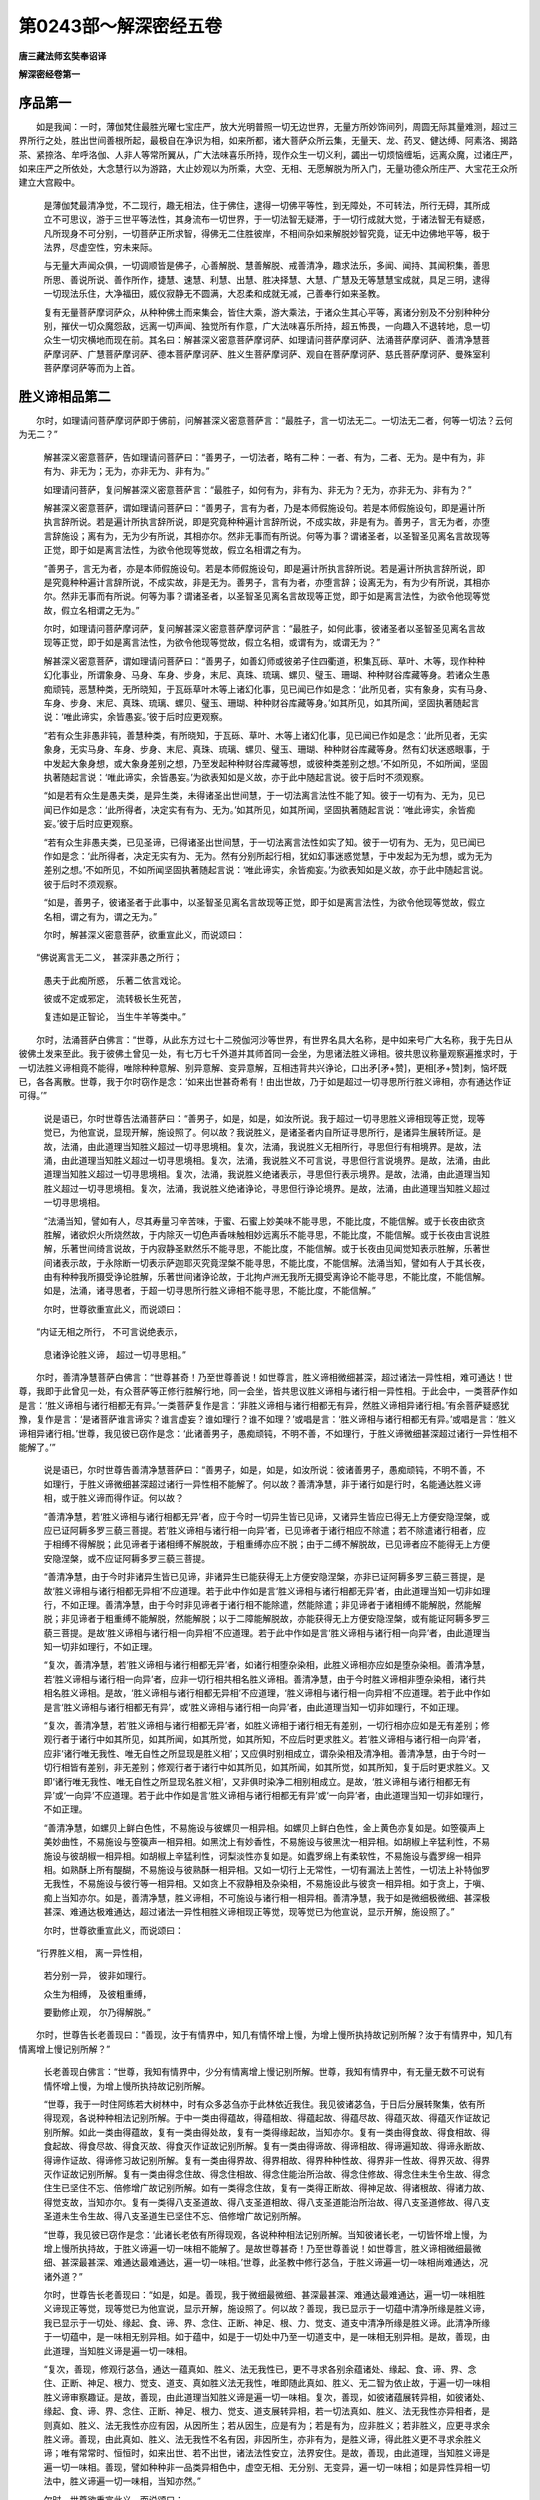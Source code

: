 第0243部～解深密经五卷
==========================

**唐三藏法师玄奘奉诏译**

**解深密经卷第一**

序品第一
--------

　　如是我闻：一时，薄伽梵住最胜光曜七宝庄严，放大光明普照一切无边世界，无量方所妙饰间列，周圆无际其量难测，超过三界所行之处，胜出世间善根所起，最极自在净识为相，如来所都，诸大菩萨众所云集，无量天、龙、药叉、健达缚、阿素洛、揭路茶、紧捺洛、牟呼洛伽、人非人等常所翼从，广大法味喜乐所持，现作众生一切义利，蠲出一切烦恼缠垢，远离众魔，过诸庄严，如来庄严之所依处，大念慧行以为游路，大止妙观以为所乘，大空、无相、无愿解脱为所入门，无量功德众所庄严、大宝花王众所建立大宫殿中。

                      　　是薄伽梵最清净觉，不二现行，趣无相法，住于佛住，逮得一切佛平等性，到无障处，不可转法，所行无碍，其所成立不可思议，游于三世平等法性，其身流布一切世界，于一切法智无疑滞，于一切行成就大觉，于诸法智无有疑惑，凡所现身不可分别，一切菩萨正所求智，得佛无二住胜彼岸，不相间杂如来解脱妙智究竟，证无中边佛地平等，极于法界，尽虚空性，穷未来际。

                      　　与无量大声闻众俱，一切调顺皆是佛子，心善解脱、慧善解脱、戒善清净，趣求法乐，多闻、闻持、其闻积集，善思所思、善说所说、善作所作，捷慧、速慧、利慧、出慧、胜决择慧、大慧、广慧及无等慧慧宝成就，具足三明，逮得一切现法乐住，大净福田，威仪寂静无不圆满，大忍柔和成就无减，己善奉行如来圣教。

                      　　复有无量菩萨摩诃萨众，从种种佛土而来集会，皆住大乘，游大乘法，于诸众生其心平等，离诸分别及不分别种种分别，摧伏一切众魔怨敌，远离一切声闻、独觉所有作意，广大法味喜乐所持，超五怖畏，一向趣入不退转地，息一切众生一切灾横地而现在前。其名曰：解甚深义密意菩萨摩诃萨、如理请问菩萨摩诃萨、法涌菩萨摩诃萨、善清净慧菩萨摩诃萨、广慧菩萨摩诃萨、德本菩萨摩诃萨、胜义生菩萨摩诃萨、观自在菩萨摩诃萨、慈氏菩萨摩诃萨、曼殊室利菩萨摩诃萨等而为上首。

胜义谛相品第二
--------------

　　尔时，如理请问菩萨摩诃萨即于佛前，问解甚深义密意菩萨言：“最胜子，言一切法无二。一切法无二者，何等一切法？云何为无二？”

                      　　解甚深义密意菩萨，告如理请问菩萨曰：“善男子，一切法者，略有二种：一者、有为，二者、无为。是中有为，非有为、非无为；无为，亦非无为、非有为。”

                      　　如理请问菩萨，复问解甚深义密意菩萨言：“最胜子，如何有为，非有为、非无为？无为，亦非无为、非有为？”

                      　　解甚深义密意菩萨，谓如理请问菩萨曰：“善男子，言有为者，乃是本师假施设句。若是本师假施设句，即是遍计所执言辞所说。若是遍计所执言辞所说，即是究竟种种遍计言辞所说，不成实故，非是有为。善男子，言无为者，亦堕言辞施设；离有为，无为少有所说，其相亦尔。然非无事而有所说。何等为事？谓诸圣者，以圣智圣见离名言故现等正觉，即于如是离言法性，为欲令他现等觉故，假立名相谓之有为。

                      　　“善男子，言无为者，亦是本师假施设句。若是本师假施设句，即是遍计所执言辞所说。若是遍计所执言辞所说，即是究竟种种遍计言辞所说，不成实故，非是无为。善男子，言有为者，亦堕言辞；设离无为，有为少有所说，其相亦尔。然非无事而有所说。何等为事？谓诸圣者，以圣智圣见离名言故现等正觉，即于如是离言法性，为欲令他现等觉故，假立名相谓之无为。”

                      　　尔时，如理请问菩萨摩诃萨，复问解甚深义密意菩萨摩诃萨言：“最胜子，如何此事，彼诸圣者以圣智圣见离名言故现等正觉，即于如是离言法性，为欲令他现等觉故，假立名相，或谓有为，或谓无为？”

                      　　解甚深义密意菩萨，谓如理请问菩萨曰：“善男子，如善幻师或彼弟子住四衢道，积集瓦砾、草叶、木等，现作种种幻化事业，所谓象身、马身、车身、步身，末尼、真珠、琉璃、螺贝、璧玉、珊瑚、种种财谷库藏等身。若诸众生愚痴顽钝，恶慧种类，无所晓知，于瓦砾草叶木等上诸幻化事，见已闻已作如是念：‘此所见者，实有象身，实有马身、车身、步身、末尼、真珠、琉璃、螺贝、璧玉、珊瑚、种种财谷库藏等身。’如其所见，如其所闻，坚固执著随起言说：‘唯此谛实，余皆愚妄。’彼于后时应更观察。

                      　　“若有众生非愚非钝，善慧种类，有所晓知，于瓦砾、草叶、木等上诸幻化事，见已闻已作如是念：‘此所见者，无实象身，无实马身、车身、步身、末尼、真珠、琉璃、螺贝、璧玉、珊瑚、种种财谷库藏等身。然有幻状迷惑眼事，于中发起大象身想，或大象身差别之想，乃至发起种种财谷库藏等想，或彼种类差别之想。’不如所见，不如所闻，坚固执著随起言说：‘唯此谛实，余皆愚妄。’为欲表知如是义故，亦于此中随起言说。彼于后时不须观察。

                      　　“如是若有众生是愚夫类，是异生类，未得诸圣出世间慧，于一切法离言法性不能了知。彼于一切有为、无为，见已闻已作如是念：‘此所得者，决定实有有为、无为。’如其所见，如其所闻，坚固执著随起言说：‘唯此谛实，余皆痴妄。’彼于后时应更观察。

                      　　“若有众生非愚夫类，已见圣谛，已得诸圣出世间慧，于一切法离言法性如实了知。彼于一切有为、无为，见已闻已作如是念：‘此所得者，决定无实有为、无为。然有分别所起行相，犹如幻事迷惑觉慧，于中发起为无为想，或为无为差别之想。’不如所见，不如所闻坚固执著随起言说：‘唯此谛实，余皆痴妄。’为欲表知如是义故，亦于此中随起言说。彼于后时不须观察。

                      　　“如是，善男子，彼诸圣者于此事中，以圣智圣见离名言故现等正觉，即于如是离言法性，为欲令他现等觉故，假立名相，谓之有为，谓之无为。”

                      　　尔时，解甚深义密意菩萨，欲重宣此义，而说颂曰：

　　“佛说离言无二义， 甚深非愚之所行；

                      　　　愚夫于此痴所惑， 乐著二依言戏论。

                      　　　彼或不定或邪定， 流转极长生死苦，

                      　　　复违如是正智论， 当生牛羊等类中。”

　　尔时，法涌菩萨白佛言：“世尊，从此东方过七十二殑伽河沙等世界，有世界名具大名称，是中如来号广大名称，我于先日从彼佛土发来至此。我于彼佛土曾见一处，有七万七千外道并其师首同一会坐，为思诸法胜义谛相。彼共思议称量观察遍推求时，于一切法胜义谛相竟不能得，唯除种种意解、别异意解、变异意解，互相违背共兴诤论，口出矛[矛+赞]，更相[矛+赞]刺，恼坏既已，各各离散。世尊，我于尔时窃作是念：‘如来出世甚奇希有！由出世故，乃于如是超过一切寻思所行胜义谛相，亦有通达作证可得。’”

      　　说是语已，尔时世尊告法涌菩萨曰：“善男子，如是，如是，如汝所说。我于超过一切寻思胜义谛相现等正觉，现等觉已，为他宣说，显现开解，施设照了。何以故？我说胜义，是诸圣者内自所证寻思所行，是诸异生展转所证。是故，法涌，由此道理当知胜义超过一切寻思境相。复次，法涌，我说胜义无相所行，寻思但行有相境界。是故，法涌，由此道理当知胜义超过一切寻思境相。复次，法涌，我说胜义不可言说，寻思但行言说境界。是故，法涌，由此道理当知胜义超过一切寻思境相。复次，法涌，我说胜义绝诸表示，寻思但行表示境界。是故，法涌，由此道理当知胜义超过一切寻思境相。复次，法涌，我说胜义绝诸诤论，寻思但行诤论境界。是故，法涌，由此道理当知胜义超过一切寻思境相。

      　　“法涌当知，譬如有人，尽其寿量习辛苦味，于蜜、石蜜上妙美味不能寻思，不能比度，不能信解。或于长夜由欲贪胜解，诸欲炽火所烧然故，于内除灭一切色声香味触相妙远离乐不能寻思，不能比度，不能信解。或于长夜由言说胜解，乐著世间绮言说故，于内寂静圣默然乐不能寻思，不能比度，不能信解。或于长夜由见闻觉知表示胜解，乐著世间诸表示故，于永除断一切表示萨迦耶灭究竟涅槃不能寻思，不能比度，不能信解。法涌当知，譬如有人于其长夜，由有种种我所摄受诤论胜解，乐著世间诸诤论故，于北拘卢洲无我所无摄受离诤论不能寻思，不能比度，不能信解。如是，法涌，诸寻思者，于超一切寻思所行胜义谛相不能寻思，不能比度，不能信解。”

      　　尔时，世尊欲重宣此义，而说颂曰：

　　“内证无相之所行， 不可言说绝表示，

                      　　　息诸诤论胜义谛， 超过一切寻思相。”

　　尔时，善清净慧菩萨白佛言：“世尊甚奇！乃至世尊善说！如世尊言，胜义谛相微细甚深，超过诸法一异性相，难可通达！世尊，我即于此曾见一处，有众菩萨等正修行胜解行地，同一会坐，皆共思议胜义谛相与诸行相一异性相。于此会中，一类菩萨作如是言：‘胜义谛相与诸行相都无有异。’一类菩萨复作是言：‘非胜义谛相与诸行相都无有异，然胜义谛相异诸行相。’有余菩萨疑惑犹豫，复作是言：‘是诸菩萨谁言谛实？谁言虚妄？谁如理行？谁不如理？’或唱是言：‘胜义谛相与诸行相都无有异。’或唱是言：‘胜义谛相异诸行相。’世尊，我见彼已窃作是念：‘此诸善男子，愚痴顽钝，不明不善，不如理行，于胜义谛微细甚深超过诸行一异性相不能解了。’”

                      　　说是语已，尔时世尊告善清净慧菩萨曰：“善男子，如是，如是，如汝所说：彼诸善男子，愚痴顽钝，不明不善，不如理行，于胜义谛微细甚深超过诸行一异性相不能解了。何以故？善清净慧，非于诸行如是行时，名能通达胜义谛相，或于胜义谛而得作证。何以故？

                      　　“善清净慧，若‘胜义谛相与诸行相都无异’者，应于今时一切异生皆已见谛，又诸异生皆应已得无上方便安隐涅槃，或应已证阿耨多罗三藐三菩提。若‘胜义谛相与诸行相一向异’者，已见谛者于诸行相应不除遣；若不除遣诸行相者，应于相缚不得解脱；此见谛者于诸相缚不解脱故，于粗重缚亦应不脱；由于二缚不解脱故，已见谛者应不能得无上方便安隐涅槃，或不应证阿耨多罗三藐三菩提。

                      　　“善清净慧，由于今时非诸异生皆已见谛，非诸异生已能获得无上方便安隐涅槃，亦非已证阿耨多罗三藐三菩提，是故‘胜义谛相与诸行相都无异相’不应道理。若于此中作如是言‘胜义谛相与诸行相都无异’者，由此道理当知一切非如理行，不如正理。善清净慧，由于今时非见谛者于诸行相不能除遣，然能除遣；非见谛者于诸相缚不能解脱，然能解脱；非见谛者于粗重缚不能解脱，然能解脱；以于二障能解脱故，亦能获得无上方便安隐涅槃，或有能证阿耨多罗三藐三菩提。是故‘胜义谛相与诸行相一向异相’不应道理。若于此中作如是言‘胜义谛相与诸行相一向异’者，由此道理当知一切非如理行，不如正理。

                      　　“复次，善清净慧，若‘胜义谛相与诸行相都无异’者，如诸行相堕杂染相，此胜义谛相亦应如是堕杂染相。善清净慧，若‘胜义谛相与诸行相一向异’者，应非一切行相共相名胜义谛相。善清净慧，由于今时胜义谛相非堕杂染相，诸行共相名胜义谛相。是故，‘胜义谛相与诸行相都无异相’不应道理，‘胜义谛相与诸行相一向异相’不应道理。若于此中作如是言‘胜义谛相与诸行相都无有异’，或‘胜义谛相与诸行相一向异’者，由此道理当知一切非如理行，不如正理。

                      　　“复次，善清净慧，若‘胜义谛相与诸行相都无异’者，如胜义谛相于诸行相无有差别，一切行相亦应如是无有差别；修观行者于诸行中如其所见，如其所闻，如其所觉，如其所知，不应后时更求胜义。若‘胜义谛相与诸行相一向异’者，应非‘诸行唯无我性、唯无自性之所显现是胜义相’；又应俱时别相成立，谓杂染相及清净相。善清净慧，由于今时一切行相皆有差别，非无差别；修观行者于诸行中如其所见，如其所闻，如其所觉，如其所知，复于后时更求胜义。又即‘诸行唯无我性、唯无自性之所显现名胜义相’，又非俱时染净二相别相成立。是故，‘胜义谛相与诸行相都无有异’或‘一向异’不应道理。若于此中作如是言‘胜义谛相与诸行相都无有异’或‘一向异’者，由此道理当知一切非如理行，不如正理。

                      　　“善清净慧，如螺贝上鲜白色性，不易施设与彼螺贝一相异相。如螺贝上鲜白色性，金上黄色亦复如是。如箜篌声上美妙曲性，不易施设与箜篌声一相异相。如黑沈上有妙香性，不易施设与彼黑沈一相异相。如胡椒上辛猛利性，不易施设与彼胡椒一相异相。如胡椒上辛猛利性，诃梨淡性亦复如是。如蠹罗绵上有柔软性，不易施设与蠹罗绵一相异相。如熟酥上所有醍醐，不易施设与彼熟酥一相异相。又如一切行上无常性，一切有漏法上苦性，一切法上补特伽罗无我性，不易施设与彼行等一相异相。又如贪上不寂静相及杂染相，不易施设此与彼贪一相异相。如于贪上，于嗔、痴上当知亦尔。如是，善清净慧，胜义谛相，不可施设与诸行相一相异相。善清净慧，我于如是微细极微细、甚深极甚深、难通达极难通达，超过诸法一异性相胜义谛相现正等觉，现等觉已为他宣说，显示开解，施设照了。”

                      　　尔时，世尊欲重宣此义，而说颂曰：

　　“行界胜义相， 离一异性相，

                      　　　若分别一异， 彼非如理行。

                      　　　众生为相缚， 及彼粗重缚，

                      　　　要勤修止观， 尔乃得解脱。”

　　尔时，世尊告长老善现曰：“善现，汝于有情界中，知几有情怀增上慢，为增上慢所执持故记别所解？汝于有情界中，知几有情离增上慢记别所解？”

                      　　长老善现白佛言：“世尊，我知有情界中，少分有情离增上慢记别所解。世尊，我知有情界中，有无量无数不可说有情怀增上慢，为增上慢所执持故记别所解。

                      　　“世尊，我于一时住阿练若大树林中，时有众多苾刍亦于此林依近我住。我见彼诸苾刍，于日后分展转聚集，依有所得现观，各说种种相法记别所解。于中一类由得蕴故，得蕴相故、得蕴起故、得蕴尽故、得蕴灭故、得蕴灭作证故记别所解。如此一类由得蕴故，复有一类由得处故，复有一类得缘起故，当知亦尔。复有一类由得食故、得食相故、得食起故、得食尽故、得食灭故、得食灭作证故记别所解。复有一类由得谛故、得谛相故、得谛遍知故、得谛永断故、得谛作证故、得谛修习故记别所解。复有一类由得界故、得界相故、得界种种性故、得界非一性故、得界灭故、得界灭作证故记别所解。复有一类由得念住故、得念住相故、得念住能治所治故、得念住修故、得念住未生令生故、得念住生已坚住不忘、倍修增广故记别所解。如有一类得念住故，复有一类得正断故、得神足故、得诸根故、得诸力故、得觉支故，当知亦尔。复有一类得八支圣道故、得八支圣道相故、得八支圣道能治所治故、得八支圣道修故、得八支圣道未生令生故、得八支圣道生已坚住不忘、倍修增广故记别所解。

                      　　“世尊，我见彼已窃作是念：‘此诸长老依有所得现观，各说种种相法记别所解。当知彼诸长老，一切皆怀增上慢，为增上慢所执持故，于胜义谛遍一切一味相不能解了。是故世尊甚奇！乃至世尊善说！如世尊言，胜义谛相微细最微细、甚深最甚深、难通达最难通达，遍一切一味相。’世尊，此圣教中修行苾刍，于胜义谛遍一切一味相尚难通达，况诸外道？”

                      　　尔时，世尊告长老善现曰：“如是，如是。善现，我于微细最微细、甚深最甚深、难通达最难通达，遍一切一味相胜义谛现正等觉，现等觉已为他宣说，显示开解，施设照了。何以故？善现，我已显示于一切蕴中清净所缘是胜义谛，我已显示于一切处、缘起、食、谛、界、念住、正断、神足、根、力、觉支、道支中清净所缘是胜义谛。此清净所缘于一切蕴中，是一味相无别异相。如于蕴中，如是于一切处中乃至一切道支中，是一味相无别异相。是故，善现，由此道理，当知胜义谛是遍一切一味相。

                      　　“复次，善现，修观行苾刍，通达一蕴真如、胜义、法无我性已，更不寻求各别余蕴诸处、缘起、食、谛、界、念住、正断、神足、根力、觉支、道支、真如胜义法无我性，唯即随此真如、胜义、无二智为依止故，于遍一切一味相胜义谛审察趣证。是故，善现，由此道理当知胜义谛是遍一切一味相。复次，善现，如彼诸蕴展转异相，如彼诸处、缘起、食、谛、界、念住、正断、神足、根力、觉支、道支展转异相，若一切法真如、胜义、法无我性亦异相者，是则真如、胜义、法无我性亦应有因，从因所生；若从因生，应是有为；若是有为，应非胜义；若非胜义，应更寻求余胜义谛。善现，由此真如、胜义、法无我性不名有因，非因所生，亦非有为，是胜义谛，得此胜义更不寻求余胜义谛；唯有常常时、恒恒时，如来出世、若不出世，诸法法性安立，法界安住。是故，善现，由此道理，当知胜义谛是遍一切一味相。善现，譬如种种非一品类异相色中，虚空无相、无分别、无变异，遍一切一味相；如是异性异相一切法中，胜义谛遍一切一味相，当知亦然。”

                      　　尔时，世尊欲重宣此义，而说颂曰：

　　“此遍一切一味相， 胜义诸佛说无异；

                      　　　若有于中异分别， 彼定愚痴依上慢。”

心意识相品第三　　
------------------

　　尔时，广慧菩萨摩诃萨白佛言：“世尊，如世尊说，于心意识秘密善巧菩萨，于心意识秘密善巧菩萨者，齐何名为于心意识秘密善巧菩萨？如来齐何施设彼为于心意识秘密善巧菩萨？”

      　　说是语已，尔时世尊告广慧菩萨摩诃萨曰：“善哉！善哉！广慧，汝今乃能请问如来如是深义。汝今为欲利益安乐无量众生，哀愍世间及诸天、人、阿素洛等，为令获得义利安乐故发斯问。汝应谛听！吾当为汝说心意识秘密之义。

      　　“广慧当知，于六趣生死，彼彼有情堕彼彼有情众中，或在卵生、或在胎生、或在湿生、或在化生，身分生起，于中最初一切种子心识成熟，展转和合，增长广大，依二执受：一者、有色诸根及所依执受，二者、相名分别言说戏论习气执受。有色界中具二执受，无色界中不具二种。广慧，此识亦名阿陀那识。何以故？由此识于身随逐执持故。亦名阿赖耶识。何以故？由此识于身摄受藏隐同安危义故。亦名为心。何以故？由此识色、声、香、味、触等积集滋长故。

      　　“广慧，阿陀那识为依止、为建立故，六识身转，谓眼识、耳鼻舌身意识。此中有识，眼及色为缘生眼识，与眼识俱随行同时同境有分别意识转；有识，耳、鼻、舌、身及声、香、味、触为缘生耳、鼻、舌、身识，与耳、鼻、舌、身识俱随行同时同境有分别意识转。广慧，若于尔时一眼识转，即于此时唯有一分别意识与眼识同所行转；若于尔时二、三、四、五诸识身转，即于此时唯有一分别意识与五识身同所行转。

      　　“广慧，譬如大瀑水流，若有一浪生缘现前唯一浪转，若二若多浪生缘现前有多浪转，然此瀑水自类恒流无断无尽。又如善净镜面，若有一影生缘现前唯一影起，若二若多影生缘现前有多影起，非此镜面转变为影，亦无受用灭尽可得。如是，广慧，由似瀑流阿陀那识为依止、为建立故，若于尔时有一眼识生缘现前，即于此时一眼识转；若于尔时乃至有五识身生缘现前，即于此时五识身转。广慧，如是菩萨虽由法住智为依止、为建立故，于心意识秘密善巧，然诸如来不齐于此施设彼为于心意识一切秘密善巧菩萨。

      　　“广慧，若诸菩萨于内各别，如实不见阿陀那，不见阿陀那识，不见阿赖耶，不见阿赖耶识，不见积集，不见心，不见眼色及眼识，不见耳声及耳识，不见鼻香及鼻识，不见舌味及舌识，不见身触及身识，不见意法及意识，是名胜义善巧菩萨，如来施设彼为胜义善巧菩萨。广慧，齐此名为于心意识一切秘密善巧菩萨，如来齐此施设彼为于心意识一切秘密善巧菩萨。”

      　　尔时，世尊欲重宣此义，而说颂曰：

　　“阿陀那识甚深细，我于凡愚不开演，

      　　　一切种子如瀑流，恐彼分别执为我。”

**解深密经卷第二**

一切法相品第四
--------------

　　尔时，德本菩萨摩诃萨白佛言：“世尊，如世尊说于诸法相善巧菩萨，于诸法相善巧菩萨者，齐何名为于诸法相善巧菩萨？如来齐何施设彼为于诸法相善巧菩萨？”

      　　说是语已，尔时世尊告德本菩萨曰：“善哉！德本，汝今乃能请问如来如是深义。汝今为欲利益安乐无量众生，哀愍世间及诸天、人、阿素洛等，为令获得义利安乐故发斯问。汝应谛听！吾当为汝说诸法相，谓诸法相略有三种。何等为三？一者、遍计所执相，二者、依他起相，三者、圆成实相。

      　　“云何诸法遍计所执相？谓一切法名假安立自性差别，乃至为令随起言说。

      　　“云何诸法依他起相？谓一切法缘生自性，则此有故彼有，此生故彼生，谓无明缘行，乃至招集纯大苦蕴。

      　　“云何诸法圆成实相？谓一切法平等真如。于此真如，诸菩萨众勇猛精进为因缘故、如理作意无倒思惟为因缘故乃能通达；于此通达渐渐修集，乃至无上正等菩提方证圆满。

      　　“善男子，如眩翳人眼中所有眩翳过患，遍计所执相当知亦尔。如眩翳人眩翳众相，或发毛轮蜂蝇巨胜，或复青黄赤白等相差别现前，依他起相当知亦尔。如净眼人远离眼中眩翳过患，即此净眼本性所行无乱境界，圆成实相当知亦尔。善男子，譬如清净颇胝迦宝，若与青染色合，则似帝青、大青末尼宝像，由邪执取帝青、大青末尼宝故惑乱有情。若与赤染色合，则似琥珀末尼宝像，由邪执取琥珀末尼宝故惑乱有情。若与绿染色合，则似末罗羯多末尼宝像，由邪执取末罗羯多末尼宝故惑乱有情。若与黄染色合，则似金像，由邪执取真金像故惑乱有情。如是，德本，如彼清净颇胝迦上所有染色相应，依他起相上遍计所执相言说习气当知亦尔。如彼清净颇胝迦上所有帝青、大青、琥珀、末罗羯多、金等邪执，依他起相上遍计所执相执当知亦尔。如彼清净颇胝迦宝，依他起相当知亦尔。如彼清净颇胝迦上所有帝青、大青、琥珀、末罗羯多、真金等相，于常常时，于恒恒时，无有真实，无自性性；即依他起相上由遍计所执相，于常常时，于恒恒时，无有真实，无自性性，圆成实相当知亦尔。

      　　“复次，德本，相名相应以为缘故，遍计所执相而可了知；依他起相上遍计所执相执以为缘故，依他起相而可了知；依他起相上遍计所执相无执以为缘故，圆成实相而可了知。

      　　“善男子，若诸菩萨能于诸法依他起相上，如实了知遍计所执相，即能如实了知一切无相之法。若诸菩萨如实了知依他起相，即能如实了知一切杂染相法。若诸菩萨如实了知圆成实相，即能如实了知一切清净相法。

      　　“善男子，若诸菩萨能于依他起相上，如实了知无相之法，即能断灭杂染相法；若能断灭杂染相法，即能证得清净相法。如是，德本，由诸菩萨如实了知遍计所执相、依他起相、圆成实相故，如实了知诸无相法、杂染相法、清净相法：如实了知无相法故，断灭一切杂染相法；断灭一切染相法故，证得一切清净相法，齐此名为于诸法相善巧菩萨。如来齐此施设彼为于诸法相善巧菩萨。”

      　　尔时，世尊欲重宣此义，而说颂曰：

　　“若不了知无相法， 杂染相法不能断；

                      　　　不能杂染相法故， 坏证微妙净相法。

                      　　　不观诸行众过失， 放逸过失害众生，

                      　　　懈怠住法动法中， 无有失坏可怜愍。”

无自性相品第五
--------------

　　尔时。胜义生菩萨摩诃萨白佛言：“世尊，我曾独在静处，心生如是寻思：‘世尊以无量门，曾说诸蕴所有自相、生相、灭相，永断遍知；如说诸蕴，诸处、缘起、诸食亦尔。以无量门曾说诸谛所有自相、遍知、永断、作证、修习，以无量门曾说诸界所有自相、种种界性、非一界性、永断、遍知，以无量门曾说念住所有自相、能治所治及以修习、未生令生、生已坚住不忘、倍修增长广大；如说念住，正断、神足、根、力、觉支亦复如是。以无量门曾说八支圣道所有自相、能治所治及以修习、未生令生、生已坚住不忘、倍修增长广大。世尊复说，一切诸法皆无自性、无生无灭、本来寂静、自性涅槃。’未审世尊依何密意作如是说：‘一切诸法皆无自性、无生无灭、本来寂静、自性涅槃？’我今请问如来斯义，惟愿如来哀愍解释说‘一切法皆无自性、无生无灭、本来寂静、自性涅槃’所有密意。”

      　　尔时，世尊告胜义生菩萨曰：“善哉！善哉！胜义生，汝所寻思甚为如理。善哉！善哉！善男子，汝今乃能请问如来如是深义。汝今为欲利益安乐无量众生，哀愍世间及诸天、人、阿素洛等，为令获得义利安乐故发斯问。汝应谛听！吾当为汝解释所说‘一切诸法皆无自性、无生无灭、本来寂静、自性涅槃’所有密意。

      　　“胜义生，当知我依三种无自性性，密意说言一切诸法皆无自性，所谓相无自性性、生无自性性、胜义无自性性。

      　　“善男子，云何诸法相无自性性？谓诸法遍计所执相。何以故？此由假名安立为相，非由自相安立为相，是故说名相无自性性。

      　　“云何诸法生无自性性？谓诸法依他起相。何以故？此由依他缘力故有，非自然有，是故说名生无自性性。

      　　“云何诸法胜义无自性性？谓诸法由生无自性性故，说名无自性性，即缘生法亦名胜义无自性性。何以故？于诸法中若是清净所缘境界，我显示彼以为胜义无自性性。依他起相非是清净所缘境界，是故亦说名为胜义无自性性。复有诸法圆成实相，亦名胜义无自性性。何以故？一切诸法法无我性名为胜义，亦得名为无自性性，是一切法胜义谛故，无自性性之所显故，由此因缘名为胜义无自性性。

      　　“善男子，譬如空花，相无自性性当知亦尔。譬如幻像，生无自性性当知亦尔，一分胜义无自性性当知亦尔。譬如虚空，惟是众色无性所显，遍一切处；一分胜义无自性性当知亦尔，法无我性之所显故，遍一切故。

      　　“善男子，我依如是三种无自性性，密意说言一切诸法皆无自性。胜义生当知，我依相无自性性，密意说言一切诸法无生无灭、本来寂静、自性涅槃。何以故？若法自相都无所有则无有生，若无有生则无有灭，若无生无灭则本来寂静，若本来寂静则自性涅槃。于中都无少分所有更可令其般涅槃故，是故我依相无自性性，密意说言一切诸法无生无灭、本来寂静、自性涅槃。善男子，我亦依法无我性所显胜义无自性性，密意说言一切诸法无生无灭、本来寂静、自性涅槃。何以故？法无我性所显胜义无自性性，于常常时，于恒恒时，诸法法性安住无为，一切杂染不相应故；于常常时，于恒恒时，诸法法性安住故无为，由无为故无生无灭，一切杂染不相应故，本来寂静、自性涅槃。是故我依法无我性所显胜义无自性性，密意说言一切诸法无生无灭、本来寂静、自性涅槃。

      　　“复次，胜义生，非由有情界中诸有情类，别观遍计所执自性为自性故，亦非由彼别观依他起自性及圆成实自性为自性故，我立三种无自性性；然由有情于依他起自性及圆成实自性上增益遍计所执自性故，我立三种无自性性。由遍计所执自性相故，彼诸有情于依他起自性及圆成实自性中随起言说，如如随起言说，如是如是由言说熏习心故、由言说随觉故、由言说随眠故，于依他起自性及圆成实自性中执著遍计所执自性相。如如执著，如是如是于依他起自性及圆成实自性上执著遍计所执自性，由是因缘生当来世依他起自性。由此因缘，或为烦恼杂染所染，或为业杂染所染，或为生杂染所染，于生死中长时驰骋、长时流转无有休息，或在那落迦、或在傍生、或在饿鬼、或在天上、或在阿素洛、或在人中受诸苦恼。

      　　“复次，胜义生，若诸有情从本已来未种善根，未清净障，未成熟相续，未多修胜解，未能积集福德、智慧二种资粮。我为彼故，依生无自性性宣说诸法。彼闻是已，能于一切缘生行中，随分解了无常无恒是不安隐变坏法已，于一切行心生怖畏深起厌患，心生怖畏深厌患已遮止诸恶，于诸恶法能不造作，于诸善法能勤修习；习善因故未种善根能种善根，未清净障能令清净，未熟相续能令成熟，由此因缘多修胜解，亦多积集福德、智慧二种资粮。彼虽如是种诸善根，乃至积集福德、智慧二种资粮；然于生无自性性中，未能如实了知相无自性性及二种胜义无自性性，于一切行未能正厌，未正离欲，未正解脱，未遍解脱烦恼杂染，未遍解脱诸业杂染，未遍解脱诸生杂染。如来为彼更说法要，谓相无自性性及胜义无自性性，为欲令其于一切行能正厌故，正离欲故，正解脱故，超过一切烦恼杂染故，超过一切业杂染故，超过一切生杂染故。彼闻如是所说法已，于生无自性性中能正信解相无自性性及胜义无自性性，简择思惟，如实通达，于依他起自性中能不执著遍计所执自性相；由言说不熏习智故、由言说不随觉智故、由言说离随眠智故能灭依他起相，于现法中智力所持，能永断灭当来世因，由此因缘于一切行能正厌患，能正离欲，能正解脱，能遍解脱烦恼、业、生三种杂染。

      　　“复次，胜义生，诸声闻乘种性有情，亦由此道、此行迹故，证得无上安隐涅槃；诸独觉乘种性有情，诸如来乘种性有情，亦由此道、此行迹故，证得无上安隐涅槃。一切声闻、独觉、菩萨，皆共此一妙清净道，皆同此一究竟清净，更无第二。我依此故，密意说言唯有一乘，非于一切有情界中无有种种有情种性——或钝根性、或中根性、或利根性有情差别。善男子，若一向趣寂声闻种性补特伽罗，虽蒙诸佛施设种种勇猛加行方便化导，终不能令当坐道场证得阿耨多罗三藐三菩提。何以故？由彼本来唯有下劣种性故，一向慈悲薄弱故，一向怖畏众苦故。由彼一向慈悲薄弱，是故一向弃背利益诸众生事；由彼一向怖畏众苦，是故一向弃背发起诸行所作。我终不说一向弃背利益众生事者、一向弃背发起诸行所作者当坐道场能得阿耨多罗三藐三菩提，是故说彼名为一向趣寂声闻。若回向菩提声闻种性补特伽罗，我亦异门说为菩萨。何以故？彼既解脱烦恼障已，若蒙诸佛等觉悟时，于所知障其心亦可当得解脱；由彼最初为自利益修行加行脱烦恼障，是故如来施设彼为声闻种性。

      　　“复次，胜义生，如是于我善说善制法毗奈耶最极清净意乐所说善教法中，诸有情类意解种种差别可得。善男子，如来但依如是三种无自性性，由深密意于所宣说不了义经，以隐密相说诸法要，谓一切法皆无自性、无生无灭、本来寂静、自性涅槃。于是经中，若诸有情已种上品善根，已清净诸障，已成熟相续，已多修胜解，已能积集上品福德、智慧资粮。彼若听闻如是法已，于我甚深密意言说如实解了，于如是法深生信解，于如是义以无倒慧如实通达；于此通达善修习故，速疾能证最极究竟，亦于我所深生净信，知是如来应正等觉于一切法现正等觉。

      　　“若诸有情已种上品善根，已清净诸障，已成熟相续，已多修胜解，未能积集上品福德、智慧资粮，其性质直。是质直类，虽无力能思择废立，而不安住自见取中。彼若听闻如是法已，于我甚深秘密言说，虽无力能如实解了，然于此法能生胜解、发清净信，信此经典是如来说，是其甚深显现、甚深空性相应，难见难悟，不可寻思，非诸寻思所行境界，微细详审聪明智者之所解了，于此经典所说义中自轻而住，作如是言：‘诸佛菩提为最甚深！诸法法性亦最甚深！唯佛如来能善了达，非是我等所能解了。诸佛如来为彼种种胜解有情转正法教！诸佛如来无边智见，我等智见犹如牛迹。’于此经典虽能恭敬为他宣说、书写护持、披阅流布、殷重供养、受诵温习，然犹未能以其修相发起加行，是故于我甚深密意所说言辞不能通达。由此因缘，彼诸有情亦能增长福德、智慧二种资粮，于彼相续未成熟者亦能成熟。

      　　“若诸有情广说乃至未能积集上品福德、智慧资粮，性非质直，非质直类，虽有力能思择废立，而复安住自见取中。彼若听闻如是法已，于我甚深密意言说不能如实解了，于如是法虽生信解，然于其义随言执著，谓一切法决定皆无自性、决定不生不灭、决定本来寂静、决定自性涅槃，由此因缘，于一切法获得无见及无相见；由得无见、无相见故，拨一切相皆是无相，诽拨诸法遍计所执相、依他起相、圆成实相。何以故？由有依他起相及圆成实相故，遍计所执相方可施设。若于依他起相及圆成实相见为无相，彼亦诽拨遍计所执相，是故说彼诽拨三相。虽于我法起于法想，而非义中起于义想。由于我法起法想故，及非义中起义想故，于是法中持为是法，于非义中持为是义。彼虽于法起信解故福德增长，然于非义起执著故退失智慧，智慧退故退失广大无量善法。复有有情从他听闻，谓法为法、非义为义，若随其见，彼即于法起于法想，于非义中起于义想，执法为法、非义为义，由此因缘，当知同彼退失善法。若有有情不随其见，从彼欻闻‘一切诸法皆无自性、无生无灭、本来寂静、自性涅槃’便生恐怖，生恐怖已，作如是言：‘此非佛语，是魔所说。’作此解已，于是经典诽谤毁骂，由此因缘获大衰损、触大业障。由是缘故，我说若有于一切相起无相见，于非义中宣说为义，是起广大业障方便，由彼陷坠无量众生，令其获得大业障故。

      　　“善男子，若诸有情未种善根，未清净障，未熟相续，无多胜解，未集福德、智慧资粮，性非质直，非质直类，虽有力能思择废立，而常安住自见取中。彼若听闻如是法已，不能如实解我甚深密意言说，亦于此法不生信解，于是法中起非法想，于是义中起非义想，于是法中执为非法，于是义中执为非义，唱如是言：‘此非佛语，是魔所说。’作此解已，于是经典诽谤毁骂拨为虚伪，以无量门毁灭摧伏如是经典，于诸信解此经典者起怨家想。彼先为诸业障所障，由此因缘复为如是业障所障，如是业障初易施设，乃至齐于百千俱胝那庾多劫无有出期。善男子，如是于我善说善制法毗奈耶最极清净意乐所说善教法中，有如是等诸有情类意解种种差别可得。”

      　　尔时，世尊欲重宣此义，而说颂曰：

　　“一切诸法皆无性， 无生无灭本来寂，

                      　　　诸法自性恒涅槃， 谁有智言无密意？

                      　　　相、生、胜义无自性， 如是我皆已显示，

                      　　　若不知佛此密意， 失坏正道不能往。

                      　　　依诸净道清净者， 惟依此一无第二，

                      　　　故于其中立一乘， 非有情性无差别。

                      　　　众生界中无量生， 惟度一身趣寂灭；

                      　　　大悲勇猛证涅槃， 不舍众生甚难得！

                      　　　微妙难思无漏界， 于中解脱等无差，

                      　　　一切义成离惑苦， 二种异说谓常乐。”

　　尔时，胜义生菩萨复白佛言：“世尊，诸佛如来密意语言甚奇希有，乃至微妙最微妙、甚深最甚深、难通达最难通达！如是我今领解世尊所说义者，若于分别所行遍计所执相所依行相中，假名安立以为色蕴或自性相、或差别相，假名安立为色蕴生、为色蕴灭及为色蕴永断遍知或自性相、或差别相，是名遍计所执相，世尊依此施设诸法相无自性性。若即分别所行遍计所执相所依行相是名依他起相，世尊依此施设诸法生无自性性，及一分胜义无自性性。如是我今领解世尊所说义者，若即于此分别所行遍计所执相所依行相中，由遍计所执相不成实故，即此自性无自性性、法无我真如、清净所缘是名圆成实相，世尊依此施设一分胜义无自性性。如于色蕴，如是于余蕴皆应广说；如于诸蕴，如是于十二处一一处中皆应广说，于十二有支一一支中皆应广说，于四种食一一食中皆应广说，于六界、十八界一一界中皆应广说。

                      　　“如是我今领解世尊所说义者，若于分别所行遍计所执相所依行相中，假名安立以为苦谛、苦谛遍知或自性相、或差别相，是名遍计所执相，世尊依此施设诸法相无自性性。若即分别所行遍计所执相所依行相是名依他起相，世尊依此施设诸法生无自性性，及一分胜义无自性性。如是我今领解世尊所说义者，若即于此分别所行遍计所执相所依行相中，由遍计所执相不成实故，即此自性无自性性、法无我真如、清净所缘是名圆成实相，世尊依此施设一分胜义无自性性。如于苦谛，如是于余谛皆应广说；如于圣谛，如是于诸念住、正断、神足、根、力、觉支、道支中，一一皆应广说。

                      　　“如是我今领解世尊所说义者，若于分别所行遍计所执相所依行相中，假名安立以为正定及为正定能治所治、若正修未生令生、生已坚住不忘、倍修增长广大或自性相、或差别相，是名遍计所执相，世尊依此施设诸法相无自性性。若即分别所行遍计所执相所依行相是名依他起相，世尊依此施设诸法生无自性性，及一分胜义无自性性。如是我今领解世尊所说义者，若即于此分别所行遍计所执相所依行相中，由遍计所执相不成实故，即此自性无自性性、法无我真如、清净所缘是名圆成实相，世尊依此施设诸法一分胜义无自性性。

                      　　“世尊，譬如毗湿缚药，一切散药、仙药方中皆应安处；如是世尊依此诸法皆无自性、无生无灭、本来寂静、自性涅槃，无自性性了义言教，遍于一切不了义经皆应安处。世尊，如彩画地，遍于一切彩画事业皆同一味，或青或黄或赤或白，复能显发彩画事业；如是世尊依此诸法皆无自性，广说乃至自性涅槃无自性性了义言教，遍于一切不了义经皆同一味，复能显发彼诸经中所不了义。世尊，譬如一切成熟珍羞诸饼果内，投之熟酥更生胜味；如是世尊依此诸法皆无自性，广说乃至自性涅槃无自性性了义言教，置于一切不了义经生胜欢喜。世尊，譬如虚空，遍一切处皆同一味，不障一切所作事业；如是世尊依此诸法皆无自性，广说乃至自性涅槃无自性性了义言教，遍于一切不了义经皆同一味，不障一切声闻、独觉及诸大众所修事业。”

                      　　说是语已，尔时世尊叹胜义生菩萨曰：“善哉！善哉！善男子，汝今乃能善解如来所说甚深密意言义，复于此义善作譬喻，所谓世间毗湿缚药、杂彩画地、熟酥、虚空。胜义生，如是，如是，更无有异。如是，如是，汝应受持。”

                      　　尔时，胜义生菩萨复白佛言：“世尊，初于一时，在婆罗痆斯仙人堕处施鹿林中，惟为发趣声闻乘者，以四谛相转正法轮，虽是甚奇甚为希有，一切世间诸天人等先无有能如法转者，而于彼时所转法轮，有上有容，是未了义，是诸诤论安足处所。

                      　　“世尊，在昔第二时中，惟为发趣修大乘者，依一切法皆无自性、无生无灭、本来寂静、自性涅槃，以隐密相转正法轮，虽更甚奇甚为希有，而于彼时所转法轮，亦是有上有所容受，犹未了义，是诸诤论安足处所。

                      　　“世尊，于今第三时中，普为发趣一切乘者，依一切法皆无自性、无生无灭、本来寂静、自性涅槃、无自性性，以显了相转正法轮，第一甚奇最为希有，于今世尊所转法轮，无上无容，是真了义，非诸诤论安足处所。

                      　　“世尊，若善男子或善女人，于此如来依‘一切法皆无自性、无生无灭、本来寂静、自性涅槃’所说甚深了义言教，闻已信解，书写护持，供养流布，受诵修习，如理思惟，以其修相发起加行，生几所福？”

                      　　说是语已，尔时世尊告胜义生菩萨曰：“胜义生，是善男子或善女人，其所生福无量无数难可喻知。吾今为汝略说少分：如爪上土比大地土，百分不及一，千分不及一，百千分不及一，数、算、计、喻、邬波尼杀昙分亦不及一；或如牛迹中水比四大海水，百分不及一，广说乃至邬波尼杀昙分亦不及一。如是于诸不了义经闻已信解，广说乃至以其修相发起加行所获功德；比此所说了义经教，闻已信解所集功德，广说乃至以其修相发起加行所集功德，百分不及一，广说乃至邬波尼杀昙分亦不及一。”

                      　　说是语已，尔时胜义生菩萨复白佛言：“世尊，于是解深密法门中，当何名此教？我当云何奉持？”

                      　　佛告胜义生菩萨曰：“善男子，此名胜义、了义之教。于此胜义、了义之教，汝当奉持。”

                      　　说此胜义、了义教时，于大会中，有六百千众生发阿耨多罗三藐三菩提心。三百千声闻远尘离垢，于诸法中得法眼净。一百五十千声闻永尽诸漏，心得解脱。七十五千菩萨得无生法忍。

**解深密经卷第三**

分别瑜伽品第六
--------------

　　尔时，慈氏菩萨摩诃萨白佛言：“世尊，菩萨何依、何住于大乘中修奢摩他、毗钵舍那？”

                      　　佛告慈氏菩萨曰：“善男子，当知菩萨法假安立及不舍阿耨多罗三藐三菩提愿为依、为住，于大乘中修奢摩他、毗钵舍那。”

                      　　慈氏菩萨复白佛言：“如世尊说四种所缘境事：一者、有分别影像所缘境事，二者、无分别影像所缘境事，三者、事边际所缘境事，四者、所作成办所缘境事。于此四中，几是奢摩他所缘境事？几是毗钵舍那所缘境事？几是俱所缘境事？”

                      　　佛告慈氏菩萨曰：“善男子，一是奢摩他所缘境事，谓无分别影像；一是毗钵舍那所缘境事，谓有分别影像；二是俱所缘境事，谓事边际、所作成办。”

                      　　慈氏菩萨复白佛言：“世尊，云何菩萨依是四种奢摩他、毗钵舍那所缘境事，能求奢摩他，能善毗钵舍那？”

                      　　佛告慈氏菩萨曰：“善男子，如我为诸菩萨所说法假安立，所谓契经、应诵、记别、讽诵、自说、因缘、譬喻、本事、本生、方广、希法、论议，菩萨于此善听善受、言善通利、意善寻思、见善通达，即于如是善思惟法独处空闲作意思惟；复即于此能思惟心，内心相续作意思惟，如是正行多安住故，起身轻安及心轻安，是名奢摩他。如是菩萨能求奢摩他。彼由获得身心轻安为所依故，即于如所善思惟法内三摩地所行影像观察胜解，舍离心相；即于如是三摩地影像所知义中，能正思择、最极思择、周遍寻思、周遍伺察，若忍、若乐、若慧、若见、若观，是名毗钵舍那。如是菩萨能善毗钵舍那。”

                      　　慈氏菩萨复白佛言：“世尊，若诸菩萨缘心为境，内思惟心，乃至未得身心轻安所有作意，当名何等？”

                      　　佛告慈氏菩萨曰：“善男子，非奢摩他作意，是随顺奢摩他胜解相应作意。”

                      　　“世尊，若诸菩萨乃至未得身心轻安，于如所思所有诸法内三摩地所缘影像作意思惟。如是作意，当名何等？”

                      　　“善男子，非毗钵舍那作意，是随顺毗钵舍那胜解相应作意。”

                      　　慈氏菩萨复白佛言：“世尊，奢摩他道与毗钵舍那道，当言有异？当言无异？”

                      　　佛告慈氏菩萨曰：“善男子，当言非有异、非无异。何故非有异？以毗钵舍那所缘境，心为所缘故。何故非无异？有分别影像非所缘故。”

                      　　慈氏菩萨复白佛言：“世尊，诸毗钵舍那三摩地所行影像，彼与此心，当言有异？当言无异？”

                      　　佛告慈氏菩萨曰：“善男子，当言无异。何以故？由彼影像唯是识故。善男子，我说识所缘唯识所现故。”

                      　　“世尊，若彼所行影像即与此心无有异者，云何此心还见此心？”

                      　　“善男子，此中无有少法能见少法，然即此心如是生时，即有如是影像显现。善男子，如依善莹清净镜面，以质为缘还见本质，而谓我今见于影像，及谓离质别有所行影像显现；如是此心生时，相似有异三摩地所行影像显现。”

                      　　“世尊，若诸有情自性而住，缘色等心所行影像，彼与此心亦无异耶？”

                      　　“善男子，亦无有异，而诸愚夫由颠倒觉，于诸影像不能如实知唯是识，作颠倒解。”

                      　　慈氏菩萨复白佛言：“世尊，齐何当言菩萨一向修毗钵舍那？”

                      　　佛告慈氏菩萨曰：“善男子，若相续作意唯思惟心相。”

                      　　“世尊，齐何当言菩萨一向修奢摩他？”

                      　　“善男子，若相续作意唯思惟无间心。”

                      　　“世尊，齐何当言菩萨奢摩他、毗钵舍那和合俱转。”

                      　　“善男子，若正思惟心一境性。”

                      　　“世尊，云何心相？”

                      　　“善男子，谓三摩地所行有分别影像，毗钵舍那所缘。”

                      　　“世尊，云何无间心？”

                      　　“善男子，谓缘彼影像心，奢摩他所缘。”

                      　　“世尊，云何心一境性？”

                      　　“善男子，谓通达三摩地所云影像唯是其识，或通达此已，复思惟如性。”

                      　　慈氏菩萨复白佛言：“世尊，毗钵舍那凡有几种？”

                      　　佛告慈氏菩萨曰：“善男子，略有三种：一者、有相毗钵舍那，二者、寻求毗钵舍那，三者、伺察毗钵舍那。云何有相毗钵舍那？谓纯思惟三摩地所行有分别影像毗钵舍那。云何寻求毗钵舍那？谓由慧故，遍于彼彼未善解了一切法中为善了故，作意思惟毗钵舍那。云何伺察毗钵舍那？谓由慧故，遍于彼彼已善解了一切法中为善证得极解脱故，作意思惟毗钵舍那。”

                      　　慈氏菩萨复白佛言：“世尊，是奢摩他凡有几种？”

                      　　佛告慈氏菩萨曰：“善男子，即由随彼无间心故，当知此中亦有三种。复有八种，谓初静虑乃至非想非非想处各有一种奢摩他故。复有四种，谓慈悲喜舍四无量中各有一种奢摩他故。”

                      　　慈氏菩萨复白佛言：“世尊，如说依法奢摩他、毗钵舍那，复说不依法奢摩他、毗钵舍那。云何名依法奢摩他、毗钵舍那？云何复名不依法奢摩他、毗钵舍那？”

                      　　佛告慈氏菩萨曰：“善男子，若诸菩萨随先所受所思法相，而于其义得奢摩他、毗钵舍那，名依法奢摩他毗钵舍那。若诸菩萨不待所受所思法相，但依于他教诫教授，而于其义得奢摩他、毗钵舍那，谓观青瘀及脓烂等，或一切行皆是无常、或诸行苦，或一切法皆无有我，或复涅槃毕竟寂静，如是等类奢摩他、毗钵舍那，名不依法奢摩他、毗钵舍那。由依止法得奢摩他、毗钵舍那故，我施设随法行菩萨是利根性；由不依法得奢摩他毗钵舍那故，我施设随信行菩萨是钝根性。”

                      　　慈氏菩萨复白佛言：“世尊，如说缘别法奢摩他、毗钵舍那，复说缘总法奢摩他、毗钵舍那，云何名为缘别法奢摩他、毗钵舍那？云何复名缘总法奢摩他、毗钵舍那？”

                      　　佛告慈氏菩萨曰：“善男子，若诸菩萨缘于各别契经等法，于如所受所思惟法修奢摩他、毗钵舍那，是名缘别法奢摩他、毗钵舍那。若诸菩萨即缘一切契经等法，集为一团、一积、一分、一聚作意思惟，此一切法随顺真如，趣向真如，临入真如，随顺菩提，随顺涅槃，随顺转依及趣向彼、若临入彼，此一切法宣说无量无数善法，如是思惟修奢摩他、毗钵舍那，是名缘总法奢摩他、毗钵舍那。”

                      　　慈氏菩萨复白佛言：“世尊，如说缘小总法奢摩他、毗钵舍那，复说缘大总法奢摩他、毗钵舍那，又说缘无量总法奢摩他、毗钵舍那。云何名缘小总法奢摩他、毗钵舍那？云何名缘大总法奢摩他、毗钵舍那？云何复名缘无量总法奢摩他、毗钵舍那？”

                      　　佛告慈氏菩萨曰：“善男子，若缘各别契经乃至各别论义为一团等作意思惟，当知是名缘小总法奢摩他、毗钵舍那。若缘乃至所受所思契经等法为一团等作意思惟，非缘各别，当知是名缘大总法奢摩他、毗钵舍那。若缘无量如来法教、无量法句文字、无量后后慧所照了为一团等作意思惟，非缘乃至所受所思，当知是名缘无量总法奢摩他、毗钵舍那。”

                      　　慈氏菩萨复白佛言：“世尊，菩萨齐何名得缘总法奢摩他、毗钵舍那？”

                      　　佛告慈氏菩萨曰：“善男子由五缘故当知名得：一者、于思惟时刹那刹那融销一切粗重所依；二者、离种种想，得乐法乐；三者、解了十方无差别相、无量法光；四者、所作成满相应净分无分别相恒现在前；五者，为令法身得成满故，摄受后后转胜妙因。”

                      　　慈氏菩萨复白佛言：“世尊，此缘总法奢摩他、毗钵舍那，当知从何名为通达？从何名得？”

                      　　佛告慈氏菩萨曰：“善男子，从初极喜地名为通达，从第三发光地乃名为得。善男子，初业菩萨亦于是中随学作意，虽未可叹不应懈废。”

                      　　慈氏菩萨复白佛言：“世尊，是奢摩他、毗钵舍那，云何名有寻有伺三摩地？云何名无寻唯伺三摩地？云何名无寻无伺三摩地？”

                      　　佛告慈氏菩萨曰：“善男子，于如所取寻伺法相，若有粗显领受观察诸奢摩他、毗钵舍那，是名有寻有伺三摩地。若于彼相，虽无粗显领受观察，而有微细彼光明念领受观察诸奢摩他、毗钵舍那，是名无寻唯伺三摩地。若即于彼一切法相都无作意领受观察诸奢摩他、毗钵舍那，是名无寻无伺三摩地。复次，善男子，若有寻求奢摩他、毗钵舍那，是名有寻有伺三摩地。若有伺察奢摩他、毗钵舍那，是名无寻唯伺三摩地。若缘总法奢摩他、毗钵舍那，是名无寻无伺三摩地。”

                      　　慈氏菩萨复白佛言：“世尊，云何止相？云何举相？云何舍相？”

                      　　佛告慈氏菩萨曰：“善男子，若心掉举或恐掉举时，诸可厌法作意及彼无间心作意，是名止相。若心沉没或恐沉没时，诸可欣法作意及彼心相作意，是名举相。若于一向止道、或于一向观道、或于双运转道二随烦恼所染污时，诸无功用作意及心任运转中所有作意，是名舍相。”

                      　　慈氏菩萨复白佛言：“世尊，修奢摩他、毗钵舍那诸菩萨众知法知义。云何知法？云何知义？”

                      　　佛告慈氏菩萨曰：“善男子，彼诸菩萨由五种相了知于法：一者、知名，二者、知句，三者、知文，四者、知别，五者、知总。云何为名？谓于一切染净法中，所立自性想假施设。云何为句？谓即于彼名聚集中，能随宣说诸染净义依持建立。云何为文？谓即彼二所依止字。云何于彼各别了知？谓由各别所缘作意。云何于彼总合了知？谓由总合所缘作意。如是一切总略为一名为知法。如是名为菩萨知法。

                      　　“善男子，彼诸菩萨由十种相了知于义：一者、知尽所有性，二者、知如所有性，三者、知能取义，四者、知所取义，五者、知建立义，六者、知受用义，七者、知颠倒义，八者、知无倒义，九者、知杂染义，十者、知清净义。善男子，尽所有性者，谓诸杂染清净法中，所有一切品别边际，是名此中尽所有性。如五数蕴、六数内处、六数外处，如是一切。如所有性者，谓即一切染净法中所有真如，是名此中如所有性。此复七种：一者、流转真如，谓一切行无先后性；二者、相真如，谓一切法补特伽罗无我性及法无我性；三者、了别真如，谓一切行唯是识性；四者、安立真如，谓我所说诸苦圣谛；五者、邪行真如，谓我所说诸集圣谛；六者、清净真如，谓我所说诸灭圣谛；七者、正行真如，谓我所说诸道圣谛。当知此中，由流转真如、安立真如、邪行真如故，一切有情平等平等；由相真如、了别真如故，一切诸法平等平等；由清净真如故，一切声闻菩提、独觉菩提、阿耨多罗三藐三菩提平等平等；由正行真如故，听闻正法、缘总境界、胜奢摩他、毗钵舍那所摄受慧平等平等。能取义者，谓内五色处，若心、意、识及诸心法。所取义者，谓外六处。又能取义，亦所取义。建立义者，谓器世界，于中可得建立一切诸有情界，谓一村田、若百村田、若千村田、若百千村田，或一大地至海边际，此百、此千、若此百千，或一赡部洲，此百、此千、若此百千，或一四大洲，此百、此千、若此百千，或一小千世界，此百、此千、若此百千，或一中千世界，此百、此千、若此百千，或一三千大千世界，此百、此千、若此百千，或此拘胝此、百拘胝此、千拘胝此、百千拘胝，或此无数、此百无数、此千无数、此百千无数，或三千大千世界无数百千微尘量等，于十方面无量无数诸器世界。受用义者，谓我所说诸有情类，为受用故摄受资具。颠倒义者，谓即于彼能取等义，无常计常，想倒、心倒、见倒；苦计为乐，不净计净，无我计我，想倒、心倒、见倒。无倒义者，与上相违，能对治彼，应知其相。杂染义者，谓三界中三种杂染：一者、烦恼杂染，二者、业杂染，三者、生杂染。清净义者，谓即如是三种杂染所有离系菩提分法。善男子，如是十种，当知普摄一切诸义。

                      　　“复次，善男子，彼诸菩萨由能了知五种义故，名为知义。何等五义？一者、遍知事，二者、遍知义，三者、遍知因，四者、得遍知果，五者、于此觉了。善男子，此中遍知事者，当知即是一切所知，谓或诸蕴、或诸内处、或诸外处，如是一切。遍知义者，乃至所有品类差别所应知境，谓世俗故、或胜义故，或功德故、或过失故，缘故、世故，或生、或住、或坏相故，或如病等故，或苦、集等故，或真如、实际、法界等故，或广、略故，或一向记故、或分别记故、或反问记故、或置记故，或隐密故、或显了故，如是等类，当知一切名遍知义。言遍知因者，当知即是能取前二菩提分法，所谓念住或正断等。得遍知果者，谓贪恚痴永断毗奈耶及贪恚痴一切永断诸沙门果，及我所说声闻、如来若共不共、世出世间所有功德，于彼作证。于此觉了者，谓即于此作证法中诸解脱智广为他说、宣扬开示。善男子，如是五义，当知普摄一切诸义。

                      　　“复次，善男子，彼诸菩萨由能了知四种义故，名为知义。何等四义？一者、心执受义，二者、领纳义，三者、了别义，四者、杂染清净义。善男子，如是四义，当知普摄一切诸义。复次，善男子，彼诸菩萨由能了知三种义故，名为知义。何等三义？一者、文义，二者、义义，三者、界义。善男子，言文义者，谓名身等。义义当知复有十种：一者、真实相，二者、遍知相，三者、永断相，四者、作证相，五者、修习相，六者、即彼真实相等品差别相，七者、所依能依相属相，八者、即遍知等障碍法相，九者、即彼随顺法相，十者、不遍知等及遍知等过患、功德相。言界义者，谓五种界：一者、器世界，二者、有情界，三者、法界，四者、所调伏界，五者、调伏方便界。善男子，如是五义，当知普摄一切诸义。”

                      　　慈氏菩萨复白佛言：“世尊，若闻所成慧了知其义，若思所成慧了知其义，若奢摩他、毗钵舍那修所成慧了知其义，此何差别？”

                      　　佛告慈氏菩萨曰：“善男子，闻所成慧依止于文，但如其说，未善意趣，未现在前，随顺解脱，未能领受成解脱义。思所成慧亦依于文，不唯如说，能善意趣，未现在前，转顺解脱，未能领受成解脱义。若诸菩萨修所成慧，亦依于文亦不依文，亦如其说亦不如说，能善意趣，所知事同分三摩地所行影像现前，极顺解脱，已能领受成解脱义。善男子，是名三种知义差别。”

                      　　慈氏菩萨复白佛言：“世尊，修奢摩他、毗钵舍那诸菩萨众知法、知义，云何为智？云何为见？”

                      　　佛告慈氏菩萨曰：“善男子，我无量门宣说智、见二种差别，今当为汝略说其相。若缘总法修奢摩他、毗钵舍那所有妙慧，是名为智。若缘别法修奢摩他、毗钵舍那所有妙慧，是名为见。”

                      　　慈氏菩萨复白佛言：“世尊，修奢摩他、毗钵舍那诸菩萨众，由何作意？何等、云何除遣诸相？”

                      　　佛告慈氏菩萨曰：“善男子，由真如作意，除遣法相及与义相。若于其名及名自性无所得时，亦不观彼所依之相，如是除遣。如于其名，于句、于文、于一切义当知亦尔。乃至于界及界自性无所得时，亦不观彼所依之相，如是除遣。”

                      　　“世尊，诸所了知真如义相，此真如相亦可遣不？”

                      　　“善男子，于所了知真如义中都无有相，亦无所得，当何所遣？善男子，我说了知真如义时，能伏一切法义之相，非此了达余所能伏。”

                      　　“世尊，如世尊说浊水器喻、不净镜喻、挠泉池喻，不任观察自面影相，若堪任者与上相违。如是若有不善修心，则不堪任如实观察所有真如；若善修心，堪任观察。此说何等能观察心？依何真如而作是说？”

                      　　“善男子，此说三种能观察心，谓闻所成能观察心、若思所成能观察心、若修所成能观察心，依了别真如作如是说。”

                      　　“世尊，如是了知法义菩萨为遣诸相勤修加行，有几种相难可除遣？谁能除遣？”

                      　　“善男子，有十种相，空能除遣。何等为十？一者、了知法义故，有种种文字相，此由一切法空能正除遣；二者、了知安立真如义故，有生灭住异性相续随转相，此由相空及无先后空能正除遣；三者、了知能取义故，有顾恋身相及我慢相，此由内空及无所得空能正除遣；四者、了知所取义故，有顾恋财相，此由外空能正除遣；五者、了知受用义，男女承事资具相应故，有内安乐相、外净妙相，此由内外空及本性空能正除遣；六者、了知建立义故，有无量相，此由大空能正除遣；七者、了知无色故，有内寂静解脱相，此由有为空能正除遣；八者、了知相真如义故，有补特伽罗无我相、法无我相，若唯识相及胜义相，此由毕竟空、无性空、无性自性空及胜义空能正除遣；九者、由了知清净真如义故，有无为相、无变异相，此由无为空、无变异空能正除遣；十者、即于彼相对治空性作意思惟故，有空性相，此由空空能正除遣。”

                      　　“世尊，除遣如是十种相时，除遣何等？从何等相而得解脱？”

                      　　“善男子，除遣三摩地所行影像相，从杂染缚相而得解脱，彼亦除遣。善男子，当知就胜说如是空，治如是相，非不一一治一切相。譬如无明，非不能生乃至老死诸杂染法，就胜但说能生于行，由是诸行亲近缘故，此中道理当知亦尔。”

                      　　尔时，慈氏菩萨复白佛言：“世尊，此中何等空是总空性相？若诸菩萨了知是已无有失坏，于空性相离增上慢。”

                      　　尔时，世尊叹慈氏菩萨曰：“善哉！善哉！善男子，汝今乃能请问如来如是深义，令诸菩萨于空性相无有失坏。何以故？善男子，若诸菩萨于空性相有失坏者，便为失坏一切大乘。是故汝应谛听！谛听！当为汝说总空性相。善男子，若于依他起相及圆成实相中一切品类杂染、清净遍计所执相毕竟远离性，及于此中都无所得，如是名为于大乘中总空性相。”

                      　　慈氏菩萨复白佛言：“世尊，此奢摩他、毗钵舍那，能摄几种胜三摩地？”

                      　　佛告慈氏菩萨曰：“善男子，如我所说无量声闻、菩萨、如来有无量种胜三摩地，当知一切皆此所摄。”

                      　　“世尊，此奢摩他、毗钵舍那，以何为因？”

                      　　“善男子，清净尸罗、清净闻思所成正见，以为其因。”

                      　　“世尊，此奢摩他、毗钵舍那，以何为果？”

                      　　“善男子，善清净心，善清净慧，以为其果。复次，善男子，一切声闻及如来等所有世间及出世间一切善法，当知皆是此奢摩他、毗钵舍那所得之果。”

                      　　“世尊，此奢摩他、毗钵舍那，能作何业？”

                      　　“善男子，此能解脱二缚为业，所谓相缚及粗重缚。”

                      　　“世尊，如佛所说五种系中，几是奢摩他障？几是毗钵舍那障？几是俱障？”

                      　　“善男子，顾恋身、财，是奢摩他障；于诸圣教不得随欲，是毗钵舍那障；乐相杂住，于少喜足，当知俱障。由第一故不能造修，由第二故所修加行不到究竟。”

                      　　“世尊，于五盖中，几是奢摩他障？几是毗钵舍那障？几是俱障？”

                      　　“善男子，掉举恶作是奢摩他障，惛沉睡眠、疑是毗钵舍那障，贪欲、嗔恚当知俱障。”

                      　　“世尊，齐何名得奢摩他道圆满清净？”

                      　　“善男子，乃至所有惛沉睡眠正善除遣，齐是名得奢摩他道圆满清净。”

                      　　“世尊，齐何名得毗钵舍那道圆满清净？”

                      　　“善男子，乃至所有掉举恶作正善除遣，齐是名得毗钵舍那道圆满清净。”

                      　　“世尊，若诸菩萨于奢摩他、毗钵舍那现在前时，应知几种心散动法？”

                      　　“善男子，应知五种：一者、作意散动，二者、外心散动，三者、内心散动，四者、相散动，五者、粗重散动。善男子，若诸菩萨舍于大乘相应作意，堕在声闻、独觉相应诸作意中，当知是名作意散动。若于其外五种妙欲诸杂乱相所有寻思随烦恼中，及于其外所缘境中纵心流散，当知是名外心散动。若由惛沈及以睡眠、或由沉没、或由爱味三摩钵底、或由随一三摩钵底诸随烦恼之所染污，当知是名内心散动。若依外相，于内等持所行诸相作意思惟，名相散动。若内作意为缘生起所有诸受，由粗重身计我起慢，当知是名粗重散动。”

                      　　“世尊，此奢摩他、毗钵舍那，从初菩萨地乃至如来地，能对治何障？”

                      　　“善男子，此奢摩他、毗钵舍那，于初地中对治恶趣烦恼、业、生杂染障，第二地中对治微细误犯现行障，第三地中对治欲贪障，第四地中对治定爱及法爱障，第五地中对治生死涅槃一向背趣障，第六地中对治相多现行障，第七地中对治细相现行障，第八地中对治于无相作功用及于有相不得自在障，第九地中对治于一切种善巧言辞不得自在障，第十地中对治不得圆满法身证得障。善男子，此奢摩他、毗钵舍那，于如来地对治极微细、最极微细烦恼障及所知障；由能永害如是障故，究竟证得无著无碍一切智见，依于所作成满所缘建立最极清净法身。”

                      　　慈氏菩萨复白佛言世尊：“云何菩萨依奢摩他、毗钵舍那勤修行故，证得阿耨多罗三藐三菩提？”

                      　　佛告慈氏菩萨曰：“善男子，若诸菩萨已得奢摩他、毗钵舍那，依七真如，于如所闻所思法中由胜定心，于善审定、于善思量、于善安立真如性中内正思惟。彼于真如正思惟故，心于一切细相现行尚能弃舍，何况粗相！善男子，言细相者，谓心所执受相，或领纳相，或了别相，或杂染、清净相，或内相、或外相、或内外相，或谓我当修行一切利有情相，或正智相，或真如相，或苦、集、灭、道相，或有为相、或无为相，或有常相、或无常相，或苦有变异性相、或苦无变异性相，或有为异相相、或有为同相相，或知一切是一切已有一切相，或补特伽罗无我相、或法无我相，于彼现行，心能弃舍。彼既多住如是行故，于时时间从其一切系盖散动善修治心，从是已后，于七真如有七各别自内所证通达智生，名为见道。由得此故，名入菩萨正性离生，生如来家，证得初地，又能受用此地胜德。彼于先时由得奢摩他、毗钵舍那故，已得二种所缘，谓有分别影像所缘及无分别影像所缘。彼于今时得见道故，更证得事边际所缘。复于后后一切地中进修修道，即于如是三种所缘作意思惟。譬如有人以其细楔出于粗楔，如是菩萨依此以楔出楔方便遣内相故，一切随顺杂染分相皆悉除遣，相除遣故粗重亦遣，永害一切相粗重故，渐次于彼后后地中，如炼金法陶炼其心，乃至证得阿耨多罗三藐三菩提，又得所作成满所缘。善男子，如是菩萨于内止观正修行故，证得阿耨多罗三藐三菩提。”

                      　　慈氏菩萨复白佛言：“世尊，云何修行引发菩萨广大威德？”

                      　　“善男子，若诸菩萨善知六处，便能引发菩萨所有广大威德：一者、善知心生，二者、善知心住，三者、善知心出，四者、善知心增，五者、善知心减，六者、善知方便。云何善知心生？谓如实知十六行心生起差别，是名善知心生。十六行心生起差别者：一者、不可觉知坚住器识生，谓阿陀那识；二者、种种行相所缘识生，谓顿取一切色等境界分别意识，及顿取内外境界觉受，或顿于一念瞬息须臾现入多定见多佛土、见多如来分别意识；三者、小相所缘识生，谓欲界系识；四者、大相所缘识生，谓色界系识；五者、无量相所缘识生，谓空识无边处系识；六者、微细相所缘识生，谓无所有处系识；七者、边际相所缘识生，谓非想非非想处系识；八者、无相识生，谓出世识及缘灭识；九者、苦俱行识生，谓地狱识；十者、杂受俱行识生，谓欲行识；十一、喜俱行识生，谓初、二静虑识；十二、乐俱行识生，谓第三静虑识；十三、不苦不乐俱行识生，谓从第四静虑乃至非想非非想处识；十四、染污俱行识生，谓诸烦恼及随烦恼相应识；十五、善俱行识生，谓信等相应识；十六、无记俱行识生，谓彼俱不相应识。云何善知心住？谓如实知了别真如。云何善知心出？谓如实知出二种缚，所谓相缚及粗重缚，此能善知，应令其心从如是出。云何善知心增？谓如实知能治相缚、粗重缚心，彼增长时、彼积集时，亦得增长、亦得积集，名善知增。云何善知心减？谓如实知彼所对治相及粗重所杂染心，彼衰退时、彼损减时，此亦衰退、此亦损减，名善知减。云何善知方便？谓如实知解脱、胜处及与遍处，或修或遣。善男子，如是菩萨于诸菩萨广大威德，或已引发，或当引发，或现引发。”

                      　　慈氏菩萨复白佛言：“世尊，如世尊说，于无余依涅槃界中，一切诸受无余永灭。何等诸受于此永灭？”

                      　　“善男子，以要言之，有二种受无余永灭。何等为二？一者、所依粗重受，二者、彼果境界受。所依粗重受当知有四种：一者、有色所依受，二者、无色所依受，三者、果已成满粗重受，四者、果未成满粗重受。果已成满受者，谓现在受。果未成满受者，谓未来因受。彼果境界受亦有四种：一者、依持受，二者、资具受，三者、受用受，四者、顾恋受。于有余依涅槃界中，果未成满受一切已灭，领彼对治明触生受，领受共有；或复彼果已成满受；又二种受一切已灭，惟现领受明触生受。于无余依涅槃界中，般涅槃时此亦永灭。是故说言，于无余依涅槃界中，一切诸受无余永灭。”

                      　　尔时，世尊说是语已，复告慈氏菩萨曰：“善哉！善哉！善男子，汝今善能依止圆满最极清净妙瑜伽道请问如来。汝于瑜伽已得决定最极善巧，吾已为汝宣说圆满最极清净妙瑜伽道。所有一切过去、未来正等觉者，已说、当说皆亦如是。诸善男子、若善女人，皆应依此勇猛精进，当正修学。”

                      　　尔时，世尊欲重宣此义，而说颂曰：

　　“于法假立瑜伽中， 若行放逸失大义；

                      　　　依止此法及瑜伽， 若正修行得大觉。

                      　　　见有所得求免离， 若谓此见为得法，

                      　　　慈氏彼去瑜伽远， 譬如大地与虚空。

                      　　　利生坚固而不作， 悟已勤修利有情，

                      　　　智者作此穷劫量， 便得最上离染喜。

                      　　　若人为欲而说法， 彼名舍欲还取欲，

                      　　　愚痴得法无价宝， 反更游行而乞丐。

                      　　　于诤諠杂戏论著， 应舍发起上精进，

                      　　　为度诸天及世间， 于此瑜伽汝当学。”

　　尔时，慈氏菩萨复白佛言：“世尊，于是解深密法门中，当何名此教？我当云何奉持？”

                      　　佛告慈氏菩萨曰：“善男子，此名瑜伽了义之教。于此瑜伽了义之教，汝当奉持。”

                      　　说此瑜伽了义教时，于大会中有六百千众生发阿耨多罗三藐三菩提心。三百千声闻远尘离垢，于诸法中得法眼净。一百五十千声闻诸漏永尽，心得解脱。七十五千菩萨获得广大瑜伽作意。

**解深密经卷第四**

地波罗蜜多品第七
----------------

　　尔时，观自在菩萨白佛言：“世尊，如佛所说菩萨十地，所谓极喜地、离垢地、发光地、焰慧地、极难胜地、现前地、远行地、不动地、善慧地、法云地，复说佛地为第十一。如是诸地，几种清净？几分所摄？”

                      　　尔时，世尊告观自在菩萨曰：“善男子，当知诸地四种清净，十一分摄。

                      　　“云何名为四种清净能摄诸地？谓增上意乐清净摄于初地，增上戒清净摄第二地，增上心清净摄第三地，增上慧清净于后后地转胜妙故，当知能摄从第四地乃至佛地。善男子，当知如是四种清净普摄诸地。

                      　　“云何名为十一种分能摄诸地？谓诸菩萨先于胜解行地，依十法行极善修习胜解忍故，超过彼地证入菩萨正性离生。彼诸菩萨由是因缘此分圆满，而未能于微细毁犯误现行中正知而行，由是因缘于此分中犹未圆满；为令此分得圆满故，精勤修习便能证得。彼诸菩萨由是因缘此分圆满，而未能得世间圆满等持、等至及圆满闻持陀罗尼，由是因缘于此分中犹未圆满；为令此分得圆满故，精勤修习便能证得。彼诸菩萨由是因缘此分圆满，而未能令随所获得菩提分法多修习住，心未能舍诸等至爱及与法爱，由是因缘于此分中犹未圆满；为令此分得圆满故，精勤修习便能证得。彼诸菩萨由是因缘此分圆满，而未能于诸谛道理如实观察，又未能于生死涅槃弃舍一向背趣作意，又未能修方便所摄菩提分法，由是因缘于此分中犹未圆满；为令此分得圆满故，精勤修习便能证得。彼诸菩萨由是因缘此分圆满，而未能于生死流转如实观察，又由于彼多生厌故未能多住无相作意，由是因缘于此分中犹未圆满；为令此分得圆满故，精勤修习便能证得。彼诸菩萨由是因缘此分圆满，而未能令无相作意，无缺无间多修习住，由是因缘于此分中犹未圆满；为令此分得圆满故，精勤修习便能证得。彼诸菩萨由是因缘此分圆满，而未能于无相住中舍离功用，又未能得于相自在，由是因缘于此分中犹未圆满；为令此分得圆满故，精勤修习便能证得。彼诸菩萨由是因缘此分圆满，而未能于异名众相训词差别、一切品类宣说法中得大自在，由是因缘于此分中犹未圆满；为令此分得圆满故，精勤修习便能证得。彼诸菩萨由是因缘此分圆满，而未能得圆满法身现前证受，由是因缘于此分中犹未圆满；为令此分得圆满故，精勤修习便能证得。彼诸菩萨由是因缘此分圆满，而未能得遍于一切所知境界无著无碍妙智妙见，由是因缘于此分中犹未圆满；为令此分得圆满故，精勤修习便能证得。由是因缘此分圆满，此分满故于一切分皆得圆满。善男子，当知如是十一种分普摄诸地。”

                      　　观自在菩萨复白佛言：“世尊，何缘最初名极喜地？乃至何缘说名佛地？”

                      　　佛告观自在菩萨曰：“善男子，成就大义，得未曾得出世间心生大欢喜，是故最初名极喜地。远离一切微细犯戒，是故第二名离垢地。由彼所得三摩地及闻持陀罗尼，能为无量智光依止，是故第三名发光地。由彼所得菩提分法烧诸烦恼，智如火焰，是故第四名焰慧地。由即于彼菩提分法方便修习最极艰难方得自在，是故第五名极难胜地。现前观察诸行流转，又于无相多修作意方现在前，是故第六名现前地。能远证入无缺无间无相作意，与清净地共相邻接，是故第七名远行地。由于无相得无功用，于诸相中不为现行烦恼所动，是故第八名不动地。于一切种说法自在，获得无碍广大智慧，是故第九名善慧地。粗重之身广如虚空，法身圆满譬如大云皆能遍覆，是故第十名法云地。永断最极微细烦恼及所知障，无著无碍于一切种所知境界现正等觉，故第十一说名佛地。”

                      　　观自在菩萨复白佛言：“于此诸地，有几愚痴，有几粗重为所对治？”

                      　　佛告观自在菩萨曰：“善男子。此诸地中，有二十二种愚痴、十一种粗重为所对治。谓于初地有二愚痴：一者、执著补特伽罗及法愚痴，二者、恶趣杂染愚痴，及彼粗重为所对治。于第二地有二愚痴：一者、微细误犯愚痴，二者、种种业趣愚痴，及彼粗重为所对治。于第三地有二愚痴：一者、欲贪愚痴，二者、圆满闻持陀罗尼愚痴，及彼粗重为所对治。于第四地有二愚痴：一者、等至爱愚痴，二者、法爱愚痴，及彼粗重为所对治。于第五地有二愚痴：一者、一向作意弃背生死愚痴，二者、一向作意趣向涅槃愚痴，及彼粗重为所对治。于第六地有二愚痴：一者、现前观察诸行流转愚痴。二者、相多现行愚痴，及彼粗重为所对治。于第七地有二愚痴：一者、微细相现行愚痴，二者、一向无相作意方便愚痴，及彼粗重为所对治。于第八地有二愚痴：一者、于无相作功用愚痴，二者、于相自在愚痴，及彼粗重为所对治。于第九地有二愚痴：一者、于无量说法无量法句文字后后慧辩陀罗尼自在愚痴，二者、辩才自在愚痴，及彼粗重为所对治。于第十地有二愚痴：一者、大神通愚痴，二者、悟入微细秘密愚痴，及彼粗重为所对治。于如来地有二愚痴：一者、于一切所知境界极微细著愚痴，二者、极微细碍愚痴，及彼粗重为所对治。善男子，由此二十二种愚痴及十一种粗重故安立诸地，而阿耨多罗三藐三菩提离彼系缚。”

                      　　观自在菩萨复白佛言：“世尊，阿耨多罗三藐三菩提甚奇希有！乃至成就大利大果，令诸菩萨能破如是大愚痴罗网，能越如是大粗重稠林，现前证得阿耨多罗三藐三菩提。”

                      　　观自在菩萨复白佛言：“世尊，如是诸地几种殊胜之所安立？”

                      　　佛告观自在菩萨曰：“善男子，略有八种：一者、增上意乐清净，二者、心清净，三者、悲清净，四者、到彼岸清净，五者、见佛供养承事清净，六者、成熟有情清净，七者、生清净，八者、威德清净。善男子，于初地中所有增上意乐清净乃至威德清净，后后诸地乃至佛地所有增上意乐清净乃至威德清净，当知彼诸清净展转增胜，唯于佛地除生清净。又初地中所有功德，于上诸地平等皆有。当知自地功德殊胜，一切菩萨十地功德皆是有上，佛地功德当知无上。”

                      　　观自在菩萨复白佛言：“世尊，何因缘故，说菩萨生于诸有生最为殊胜？”

                      　　佛告观自在菩萨曰：“善男子，四因缘故：一者、极净善根所集起故，二者、故意思择力所取故，三者、悲愍济度诸众生故，四者、自能无染除他染故。”

                      　　观自在菩萨复白佛言：“世尊，何因缘故，说诸菩萨行广大愿、妙愿、胜愿？”

                      　　佛告观自在菩萨曰：“善男子，四因缘故，谓诸菩萨能善了知涅槃乐住，堪能速证，而复弃舍速证乐住，无缘无待发大愿心，为欲利益诸有情故，处多种种长时大苦。是故我说彼诸菩萨行广大愿、妙愿、胜愿。”

                      　　观自在菩萨复白佛言：“世尊，是诸菩萨凡有几种所应学事？”

                      　　佛告观自在菩萨曰：“善男子，菩萨学事略有六种，所谓布施、持戒、忍辱、精进、静虑、智慧到彼岸。”

                      　　观自在菩萨复白佛言：“世尊，如是六种所应学事，几是增上戒学所摄？几是增上心学所摄？几是增上慧学所摄？”

                      　　佛告观自在菩萨曰：“善男子，当知初三但是增上戒学所摄，静虑一种但是增上心学所摄，慧是增上慧学所摄，我说精进遍于一切。”

                      　　观自在菩萨复白佛言：“世尊，如是六种所应学事，几是福德资粮所摄？几是智慧资粮所摄？”

                      　　佛告观自在菩萨曰：“善男子，若增上戒学所摄者，是名福德资粮所摄。若增上慧学所摄者，是名智慧资粮所摄。我说精进、静虑二种遍于一切。”

                      　　观自在菩萨复白佛言：“世尊，于此六种所学事中，菩萨云何应当修学？”

                      　　佛告观自在菩萨曰：“善男子，由五种相应当修学：一者、最初于菩萨藏波罗蜜多相应微妙正法教中猛利信解，二者、次于十种法行以闻思修所成妙智精进修行，三者、随护菩提之心，四者、亲近真善知识，五者、无间勤修善品。”

                      　　观自在菩萨复白佛言：“世尊，何因缘故，施设如是所应学事但有六数？”

                      　　佛告观自在菩萨曰：“善男子，二因缘故：一者、饶益诸有情故，二者、对治诸烦恼故。当知前三饶益有情，后三对治一切烦恼。前三饶益诸有情者，谓诸菩萨由布施故，摄受资具饶益有情；由持戒故，不行损害逼迫恼乱饶益有情；由忍辱故，于彼损害逼迫恼乱堪能忍受饶益有情。后三对治诸烦恼者，谓诸菩萨由精进故，虽未永伏一切烦恼，亦未永害一切随眠，而能勇猛修诸善品，彼诸烦恼不能倾动善品加行；由静虑故永伏烦恼；由般若故永害随眠。”

                      　　观自在菩萨复白佛言：“世尊，何因缘故，施设所余波罗蜜多但有四数？”

                      　　佛告观自在菩萨曰：“善男子，由前六种波罗蜜多为助伴故，谓诸菩萨于前三种波罗蜜多所摄有情，以诸摄事方便善巧而摄受之安置善品，是故我说方便善巧波罗蜜多与前三种而为助伴。若诸菩萨于现法中烦恼多故，于修无间无有堪能，羸劣意乐故，下界胜解故，于内心住无有堪能，于菩萨藏不能闻、缘、善修习故，所有静虑不能引发出世间慧，彼便摄受少分狭劣福德资粮，为未来世烦恼轻微心生正愿，如是名愿波罗蜜多。由此愿故，烦恼微薄，能修精进，是故我说愿波罗蜜多与精进波罗蜜多而为助伴。若诸菩萨亲近善士、听闻正法、如理作意为因缘故，转劣意乐成胜意乐，亦能获得上界胜解，如是名力波罗蜜多。由此力故于内心住有所堪能，是故我说力波罗蜜多与静虑波罗蜜多而为助伴。若诸菩萨于菩萨藏已能闻、缘、善修习故，能发静虑，如是名智波罗蜜多。由此智故，堪能引发出世间慧，是故我说智波罗蜜多与慧波罗蜜多而为助伴。”

                      　　观自在菩萨复白佛言：“世尊，何因缘故，宣说六种波罗蜜多如是次第？”

                      　　佛告观自在菩萨曰：“善男子，能为后后引发依故，谓诸菩萨若于身财无所顾吝，便能受持清净禁戒，为护禁戒便修忍辱，修忍辱已能发精进，发精进已能办静虑，具静虑已便能获得出世间慧，是故我说波罗蜜多如是次第。”

                      　　观自在菩萨复白佛言：“世尊，如是六种波罗蜜多，各有几种品类差别？”

                      　　佛告观自在菩萨曰：“善男子，各有三种。施三种者：一者、法施，二者、财施，三者、无畏施。戒三种者：一者、转舍不善戒，二者、转生善戒，三者、转生饶益有情戒。忍三种者：一者、耐怨害忍，二者、安受苦忍，三者、谛察法忍。精进三种者：一者、被甲精进，二者、转生善法加行精进，三者、饶益有情加行精进。静虑三种者：一者、无分别寂静、极寂静、无罪故、对治烦恼众苦乐住静虑，二者引发功德静虑，三者引发饶益有情静虑。慧三种者：一者、缘世俗谛慧，二者、缘胜义谛慧，三者、缘饶益有情慧。”

                      　　观自在菩萨复白佛言：“世尊，何因缘故，波罗蜜多说名波罗蜜多？”

                      　　佛告观自在菩萨曰：“善男子，五因缘故：一者、无染著故，二者、无顾恋故，三者、无罪过故，四者、无分别故，五者、正回向故。无染著者，谓不染著波罗蜜多诸相违事。无顾恋者，谓于一切波罗蜜多诸果异熟及报恩中，心无系缚。无罪过者，谓于如是波罗蜜多无间杂染法，离非方便行。无分别者，谓于如是波罗蜜多不如言词执著自相。正回向者，谓以如是所作所集波罗蜜多，回求无上大菩提果。”

                      　　“世尊，何等名为波罗蜜多诸相违事？”

                      　　“善男子，当知此事略有六种：一者、于喜乐欲财富自在诸欲乐中深见功德及与胜利；二者，于随所乐纵身语意而现行中深见功德及与胜利；三者、于他轻蔑不堪忍中深见功德及与胜利；四者、于不勤修著欲乐中深见功德及与胜利；五者、于处愦闹世杂乱行深见功德及与胜利。六者、于见闻觉知言说戏论深见功德及与胜利。”

                      　　“世尊，如是一切波罗蜜多何果异熟？”

                      　　“善男子，当知此亦略有六种：一者、得大财富，二者、往生善趣，三者、无怨无坏多诸喜乐，四者、为众生主，五者、身无恼害，六者、有大宗叶。”

                      　　“世尊，何等名为波罗蜜多间杂染法？”

                      　　“善男子，当知略由四种加行：一者、无悲加行故，二者、不如理加行故，三者、不常加行故，四者、不殷重加行故。不如理加行者，谓修行余波罗蜜多时，于余波罗蜜多远离失坏。”

                      　　“世尊，何等名为非方便行？”

                      　　“善男子，若诸菩萨以波罗蜜多饶益众生时，但摄财物饶益众生便为喜足，而不令其出不善处安置善处，如是名为非方便行。何以故？善男子，非于众生唯作此事名实饶益。譬如粪秽若多若少，终无有能令成香洁；如是众生由行苦故，其性是苦，无有方便但以财物暂相饶益可令成乐。惟有安处妙善法中，方可得名第一饶益。”

                      　　观自在菩萨复白佛言：“世尊，如是一切波罗蜜多有几清净？”

                      　　佛告观自在菩萨曰：“善男子，我终不说波罗蜜多除上五相有余清净。然我即依如是诸事，总别当说波罗蜜多清净之相。总说一切波罗蜜多清净相者，当知七种。何等为七？一者、菩萨于此诸法不求他知；二者、于此诸法见已不生执著；三者、即于如是诸法不生疑惑，谓为能得大菩提不？四者、终不自赞毁他有所轻蔑；五者、终不憍傲放逸；六者、终不少有所得便生喜足；七者、终不由此诸法于他发起嫉妒悭吝。

                      　　“别说一切波罗蜜多清净相者，亦有七种。何等为七？谓诸菩萨如我所说七种布施清净之相随顺修行：一者、由施物清净行清净施，二者、由戒清净行清净施，三者、由见清净行清净施，四者、由心清净行清净施，五者、由语清净行清净施，六者、由智清净行清净施，七者、由垢清净行清净施。是名七种施清净相。

                      　　“又诸菩萨能善了知制立律仪一切学处，能善了知出离所犯，具常尸罗、坚固尸罗、常作尸罗、常转尸罗，受学一切所有学处，是名七种戒清净相。若诸菩萨于自所有业果异熟深生依信，一切所有不饶益事现在前时不生愤发，亦不反骂、不嗔不打、不恐不弄，不以种种不饶益事反相加害，不怀怨结，若谏诲时不令恚恼，亦复不待他来谏诲，不由恐怖、有染爱心而行忍辱，不以作恩而便放舍。是名七种忍清净相。

                      　　“若诸菩萨通达精进平等之性，不由勇猛勤精进故自举陵他，具大势力，具大精进，有所堪能，坚固勇猛，于诸善法终不舍轭。如是名为七种精进清净之相。

                      　　“若诸菩萨有善通达相三摩地静虑，有圆满三摩地静虑，有俱分三摩地静虑，有运转三摩地静虑，有无所依三摩地静虑，有善修治三摩地静虑，有于菩萨藏闻缘修习无量三摩地静虑。如是名为七种静虑清净之相。

                      　　“若诸菩萨远离增益、损减二边行于中道，是名为慧。由此慧故，如实了知解脱门义，谓空、无愿、无相三解脱门。如实了知有自性义，谓遍计所执、若依他起、若圆成实三种自性。如实了知无自性义，谓相、生、胜义三种无自性性。如实了知世俗谛义，谓于五明处。如实了知胜义谛义，谓于七真如。又无分别离诸戏论纯一理趣多所住故，无量总法为所缘故，及毗钵舍那故，能善成办法随法行。是名七种慧清净相。”

                      　　观自在菩萨复白佛言：“世尊，如是五相各有何业？”

                      　　佛告观自在菩萨曰：“善男子，当知彼相有五种业，谓诸菩萨无染著故，于现法中，于所修习波罗蜜多，恒常殷重勤修加行无有放逸；无顾恋故，摄受当来不放逸因；无罪过故，能正修习极善圆满、极善清净、极善鲜白波罗蜜多；无分别故，方便善巧波罗蜜多速得圆满；正回向故，一切生处波罗蜜多及彼可爱诸果异熟皆得无尽，乃至无上正等菩提。”

                      　　观自在菩萨复白佛言：“世尊，如是所说波罗蜜多，何者最广大？何者无染污？何者最明盛？何者不可动？何者最清净？”

                      　　佛告观自在菩萨曰：“善男子，无染著性、无顾恋性、正回向性，最为广大。无罪过性、无分别性、无有染污，思择所作最为明盛。已入无退转法地者，名不可动。若十地摄、佛地摄者，名最清净。”

                      　　观自在菩萨复白佛言：“世尊，何因缘故，菩萨所得波罗蜜多诸可爱果及诸异熟常无有尽，波罗蜜多亦无有尽？”

                      　　佛告观自在菩萨曰：“善男子，展转相依生起修习无间断故。”

                      　　观自在菩萨复白佛言：“世尊，何因缘故，是诸菩萨深信爱乐波罗蜜多，非于如是波罗蜜多所得可爱诸果异熟？”

                      　　佛告观自在菩萨曰：“善男子，五因缘故：一者、波罗蜜多是最增上喜乐因故，二者、波罗蜜多是其究竟饶益一切自他因故，三者、波罗蜜多是当来世彼可爱果异熟因故，四者、波罗蜜多非诸杂染所依事故，五者、波罗蜜多非是毕竟变坏法故。”

                      　　观自在菩萨复白佛言：“世尊，一切波罗蜜多各有几种最胜威德？”

                      　　佛告观自在菩萨曰：“善男子，当知一切波罗蜜多各有四种最胜威德：一者、于此波罗蜜多正修行时，能舍悭吝、犯戒、心愤、懈怠、散乱、见趣所治；二者、于此正修行时，能为无上正等菩提真实资粮；三者、于此正修行时，于现法中能自摄受饶益有情；四者、于此正修行时，于未来世能得广大无尽可爱诸果异熟。”

                      　　观自在菩萨复白佛言：“世尊，如是一切波罗蜜多何因？何果？有何义利？”

                      　　佛告观自在菩萨曰：“善男子，如是一切波罗蜜多，大悲为因，微妙可爱诸果异熟、饶益一切有情为果，圆满无上广大菩提为大义利。”

                      　　观自在菩萨白佛言：“世尊，若诸菩萨具足一切无尽财宝成就大悲，何缘世间现有众生贫穷可得？”

                      　　佛告观自在菩萨曰：“善男子，是诸众生自业过失。若不尔者，菩萨常怀饶益他心，又常具足无尽财宝，若诸众生无自恶业能为障碍，何有世间贫穷可得？譬如饿鬼为大热渴逼迫其身，见大海水悉皆涸竭，非大海过，是诸饿鬼自业过耳！如是菩萨所施财宝，犹如大海无有过失，是诸众生自业过耳！犹如饿鬼自恶业力令无有水。”

                      　　观自在菩萨复白佛言：“世尊，菩萨以何等波罗蜜多取一切法无自性性？”

                      　　佛告观自在菩萨曰：“善男子，以般若波罗蜜多能取诸法无自性性。”

                      　　“世尊，若般若波罗蜜多能取诸法无自性性，何故不取有自性性？”

                      　　“善男子，我终不说以无自性性取无自性性，然无自性性离诸文字、自内所证，不可舍于言说文字而能宣说，是故我说般若波罗蜜多能取诸法无自性性。”

                      　　观自在菩萨复白佛言：“世尊，如佛所说波罗蜜多、近波罗蜜多、大波罗蜜多，云何波罗蜜多？云何近波罗蜜多？云何大波罗蜜多？”

                      　　佛告观自在菩萨曰：“善男子，若诸菩萨经无量时修行施等成就善法，而诸烦恼犹故现行，未能制伏，然为彼伏，谓于胜解行地软中胜解转时，是名波罗蜜多。复于无量时修行施等渐复增上成就善法，而诸烦恼犹故现行，然能制伏，非彼所伏，谓从初地已上，是名近波罗蜜多。复于无量时修行布施等转复增上成就善法，一切烦恼皆不现行，谓从八地已上，是名大波罗蜜多。”

                      　　观自在菩萨复白佛言：“世尊，此诸地中烦恼随眠可有几种？”

                      　　佛告观自在菩萨曰：“善男子，略有三种：一者、害伴随眠，谓于前五地。何以故？善男子，诸不俱生现行烦恼，是俱生烦恼现行助伴，彼于尔时永无复有，是故说名害伴随眠。二者、羸劣随眠，谓于第六第七地中微细现行，若修所伏不现行故。三者、微细随眠，谓于第八地已上，从此已去一切烦恼不复现行，唯有所知障为依止故。”

                      　　观自在菩萨复白佛言：“世尊，此诸随眠，几种粗重断所显示？”

                      　　佛告观自在菩萨曰：“善男子，但由二种：谓由在皮粗重断故显彼初二，复由在肤粗重断故显彼第三，若在于骨粗重断者，我说永离一切随眠，位在佛地。”

                      　　观自在菩萨复白佛言：“世尊，经几不可数劫能断如是粗重？”

                      　　佛告观自在菩萨曰：“善男子，经于三大不可数劫、或无量劫，所谓年、月、半月、昼夜、一时、半时、须臾、瞬息、刹那量劫不可数故。”

                      　　观自在菩萨复白佛言：“世尊，是诸菩萨于诸地中所生烦恼，当知何相？何失？何德？”

                      　　佛告观自在菩萨曰：“善男子，无染污相。何以故？是诸菩萨于初地中，定于一切诸法法界已善通达，由此因缘，菩萨要知方起烦恼非为不知，是故说名无染污相。于自身中不能生苦，故无过失。菩萨生起如是烦恼，于有情界能断苦因，是故彼有无量功德。”

                      　　观自在菩萨复白佛言：“甚奇，世尊！无上菩提乃有如是大功德利，令诸菩萨生起烦恼尚胜一切有情声闻、独觉善根，何况其余无量功德！”

                      　　观自在菩萨复白佛言：“世尊，如世尊说，若声闻乘、若复大乘惟是一乘，此何密意？”

                      　　佛告观自在菩萨曰：“善男子，如我于彼声闻乘中，宣说种种诸法自性，所谓五蕴、或内六处、或外六处如是等类，于大乘中即说彼法同一法界、同一理趣，故我不说乘差别性。于中或有如言于义妄起分别，一类增益、一类损减；又于诸乘差别道理谓互相违，如是展转递兴诤论。如是名为此中密意。”

                      　　尔时，世尊欲重宣此义，而说颂曰：

　　“诸地摄想所对治， 殊胜生愿及诸学，

                      　　　由依佛说是大乘， 于此善修成大觉。

                      　　　宣说诸法种种性， 复说皆同一理趣，

                      　　　谓于下乘或上乘， 故我说乘无异性。

                      　　　如言于义妄分别， 或有增益或损减，

                      　　　谓此二种互相违， 愚痴意解成乖诤。”

　　尔时，观自在菩萨摩诃萨复白佛言：“世尊，于是解深密法门中，此名何教？我当云何奉持？”

                      　　佛告观自在菩萨曰：“善男子，此名诸地波罗蜜多了义之教。于此诸地波罗蜜多了义之教，汝当奉持。”

                      　　说此诸地波罗蜜多了义教时，于大会中，有七十五千菩萨皆得菩萨大乘光明三摩地。

**解深密经卷第五**

如来成所作事品第八
------------------

　　尔时，曼殊室利菩萨摩诃萨请问佛言：“世尊，如佛所说如来法身，如来法身有何等相？”

                      　　佛告曼殊室利菩萨曰：“善男子，若于诸地波罗蜜多善修出离，转依成满，是名如来法身之相。当知此相二因缘故不可思议，无戏论故、无所为故，而诸众生计著戏论、有所为故。”

                      　　“世尊，声闻、独觉所得转依名法身不？”

                      　　“善男子，不名法身。”

                      　　“世尊，当名何身？”

                      　　“善男子，名解脱身。由解脱身故，说一切声闻、独觉，与诸如来平等平等；由法身故，说有差别。如来法身有差别故，无量功德最胜差别，算数譬喻所不能及。”

                      　　曼殊室利菩萨复白佛言：“世尊，我当云何应知如来生起之相？”

                      　　佛告曼殊室利菩萨曰：“善男子，一切如来化身作业，如世界起一切种类，如来功德众所庄严，住持为相。当知化身相有生起，法身之相无有生起。”

                      　　曼殊室利菩萨复白佛言：“世尊，云何应知示现化身方便善巧？”

                      　　佛告曼殊室利菩萨曰：“善男子，遍于一切三千大千佛国土中，或众推许增上王家，或众推许大福田家，同时入胎、诞生、长大、受欲、出家、示行苦行、舍苦行已成等正觉，次第示现，是名如来示现化身方便善巧。”

                      　　曼殊室利菩萨复白佛言：“世尊，凡有几种一切如来身所住持言音差别，由此言音所化有情未成熟者令其成熟，已成熟者缘此为境速得解脱？”

                      　　佛告曼殊室利菩萨曰：“善男子，如来言音略有三种：一者、契经，二者、调伏，三者、本母。”

                      　　“世尊，云何契经？云何调伏？云何本母？”

                      　　“曼殊室利，若于是处，我依摄事显示诸法，是名契经。谓依四事，或依九事，或复依于二十九事。云何四事？一者、听闻事，二者、归趣事，三者、修学事，四者、菩提事。云何九事？一者、施设有情事，二者、彼所受用事，三者、彼生起事，四者、彼生已住事，五者、彼染净事，六者、彼差别事，七者、能宣说事，八者、所宣说事，九者、诸众会事。云何名为二十九事？谓依杂染品有摄诸行事，彼次第随转事，即于是中作补特伽罗想已于当来世流转因事，作是想已于当来世流转因事，依清净品有系念于所缘事，即于是中勤精进事，心安住事，现法乐住事，超一切苦缘方便事，彼遍知事——此复三种：颠倒遍知所依处故、依有情想外有情中邪行遍知所依处故、内离增上慢遍知所依处故，修依处事，作证事，修习事，令彼坚固事，彼行相事，彼所缘事，已断未断观察善巧事，彼散乱事，彼不散乱事，不散乱依处事，修习劬劳加行事，修习胜利事，彼坚牢事，摄圣行事，摄圣行眷属事，通达真实事，证得涅槃事，于善说法毗奈耶中世间正见超升一切外道所得正见顶事，及即于此不修退事，于善说法毗奈耶中不修习故说名为退，非见过失故名为退。曼殊室利，若于是处我依声闻及诸菩萨显示别解脱及别解脱相应之法，是名调伏。”

                      　　“世尊，菩萨别解脱几相所摄？”

                      　　“善男子，当知七相：一者、宣说受轨则事故，二者、宣说随顺他胜事故，三者、宣说随顺毁犯事故，四者、宣说有犯自性故，五者、宣说无犯自性故，六者、宣说出所犯故，七者、宣说舍律仪故。

                      　　“曼殊室利，若于是处，我以十一种相，决了分别显示诸法，是名本母。何等名为十一种相？一者、世俗相，二者、胜义相，三者、菩提分法所缘相，四者、行相，五者、自性相，六者、彼果相，七者、彼领受开示相，八者、彼障碍法相，九者、彼随顺法相，十者、彼过患相，十一者、彼胜利相。世俗相者，当知三种：一者、宣说补特伽罗故，二者、宣说遍计所执自性故，三者、宣说诸法作用事业故。胜义相者，当知宣说七种真如故。菩提分法所缘相者，当知宣说遍一切种所知事故。行相者，当知宣说八行观故。云何名为八行观耶？一者、谛实故，二者、安住故，三者、过失故，四者、功德故，五者、理趣故，六者、流转故，七者、道理故，八者、总别故。谛实者，谓诸法真如。安住者，谓或安立补特伽罗，或复安立诸法遍计所执自性，或复安立一向、分别、反问、置记，或复安立隐密、显了记别差别。过失者，谓我宣说诸杂染法有无量门差别过患。功德者，谓我宣说诸清净法有无量门差别胜利。理趣者，当知六种：一者、真义理趣，二者、证得理趣，三者、教导理趣，四者、远离二边理趣，五者、不可思议理趣，六者、意趣理趣。流转者，所谓三世、三有为相及四种缘。道理者，当知四种：一者、观待道理，二者、作用道理，三者、证成道理，四者、法尔道理。观待道理者，谓若因若缘能生诸行及起随说，如是名为观待道理。作用道理者，谓若因若缘能得诸法，或能成办，或复生已作诸业用，如是名为作用道理。证成道理者，谓若因若缘能令所立、所说、所标义得成立，令正觉悟，如是名为证成道理。又此道理略有二种：一者、清净，二者、不清净。由五种相名为清净，由七种相名不清净。

                      　　“云何由五种相名为清净？一者、现见所得相，二者、依止现见所得相，三者、自类譬喻所引相，四者、圆成实相，五者、善清净言教相。现见所得相者，谓一切行皆无常性、一切行皆是苦性、一切法皆无我性，此为世间现量所得，如是等类是名现见所得相。依止现见所得相者，谓一切行皆刹那性、他世有性、净不净业无失坏性，由彼能依粗无常性现可得故，由诸有情种种差别依种种业现可得故，由诸有情若乐若苦、净不净业以为依止现可得故，由此因缘于不现见可为比度，如是等类是名依止现见所得相。自类譬喻所引相者，谓于内外诸行聚中，引诸世间共所了知所得生死以为譬喻，引诸世间共所了知所得生等种种苦相以为譬喻，引诸世间共所了知所得不自在相以为譬喻，又复于外引诸世间共所了知所得衰盛以为譬喻，如是等类当知是名自类譬喻所引相。圆成实相者，谓即如是现见所得相、若依止现见所得相、若自类譬喻所得相，于所成立决定能成，当知是名圆成实相。善清净言教相者，谓一切智者之所宣说，如言涅槃究竟寂静，如是等类当知是名善清净言教相。善男子，是故由此五种相故，名善观察清净道理，由清净故应可修习。”

                      　　曼殊室利菩萨复白佛言：“世尊，一切智相者，当知有几种？”

                      　　佛告曼殊室利菩萨曰：“善男子，略有五种：一者、若有出现世间，一切智声无不普闻；二者、成就三十二种大丈夫相；三者、具足十力，能断一切众生一切疑惑；四者、具足四无所畏宣说正法，不为一切他论所伏，而能摧伏一切邪论；五者、于善说法毗奈耶中，八支圣道、四沙门等皆现可得，如是生故、断疑网故、非他所伏能伏他故，圣道沙门现可得故。如是五种，当知名为一切智相。善男子，如是证成道理由现量故、由比量故、由圣教量故，由五种相名为清净。

                      　　“云何由七种相名不清净？一者、此余同类可得相，二者、此余异类可得相，三者、一切同类可得相，四者、一切异类可得相，五者、异类譬喻所得相，六者、非圆成实相，七者、非善清净言教相。若一切法意识所识性，是名一切同类可得相。若一切法相、性、业、法、因果异相，由随如是一一异相决定展转各各异相，是名一切异类可得相。善男子，若于此余同类可得相及譬喻中，有一切异类相者，由此因缘于所成立非决定故，是名非圆成实相。又于此余异类可得相及譬喻中，有一切同类相者，由此因缘于所成立不决定故，亦名非圆成实相。非圆成实故，非善观察清净道理，不清净故不应修习。若异类譬喻所引相，若非善清净言教相，当知体性皆不清净。

                      　　“法尔道理者，谓如来出世、若不出世，法性安住、法住、法界，是名法尔道理。总别者，谓先总说一句法已，后后诸句差别分别究竟显了。自性相者，谓我所说有行有缘所有能取菩提分法，谓念住等，如是名为彼自性相。彼果相者，谓若世间、若出世间，诸烦恼断及所引发世出世间诸果功德，如是名为得彼果相。彼领受开示相者，谓即于彼以解脱智而领受之，及广为他宣说开示，如是名为彼领受开示相。彼障碍法相者，谓即于修菩提分法能随障碍诸染污法，是名彼障碍法相。彼随顺法相者，谓即于彼多所作法，是名彼随顺法相。彼过患相者，当知即彼诸障碍法所有过失，是名彼过患相。彼胜利相者，当知即彼诸随顺法所有功德，是名彼胜利相。”

                      　　曼殊室利菩萨复白佛言：“唯愿世尊为诸菩萨略说契经、调伏、本母不共外道陀罗尼义！由此不共陀罗尼义，令诸菩萨得入如来所说诸法甚深密意。”

                      　　佛告曼殊室利菩萨曰：“善男子，汝今谛听！吾当为汝略说不共陀罗尼义，令诸菩萨于我所说密意言词能善悟入。善男子，若杂染法、若清净法，我说一切皆无作用，亦都无有补特伽罗，以一切种离所为故，非杂染法先染后净，非清净法后净先染。凡夫异生于粗重身执著诸法、补特伽罗自性、差别，随眠妄见以为缘故计我我所，由此妄见谓我见、我闻、我嗅、我尝、我触、我知、我食、我作、我染、我净，如是等类邪加行转。若有如实知如是者，便能永断粗重之身，获得一切烦恼不住，最极清净，离诸戏论，无为依止，无有加行。善男子，当知是名略说不共陀罗尼义。”

                      　　尔时，世尊欲重宣此义，而说颂曰：

　　“一切杂染清净法， 皆无作用数取趣，

                      　　　由我宣说离所为， 染污清净非先后。

                      　　　于粗重身随眠见， 为缘计我及我所，

                      　　　由此妄谓我见等， 我食我为我染净。

                      　　　若如实知如是者， 乃能永断粗重身，

                      　　　得无染净无戏论， 无为依止无加行。”

　　尔时，曼殊室利菩萨摩诃萨复白佛言：“世尊，云何应知诸如来心生起之相？”

                      　　佛告曼殊室利菩萨曰：“善男子，夫如来者，非心意识生起所显。然诸如来有无加行心法生起，当知此事犹如变化。”

                      　　曼殊室利菩萨复白佛言：“世尊，若诸如来法身远离一切加行，既无加行，云何而有心法生起？”

                      　　佛告曼殊室利菩萨曰：“善男子，先所修习方便般若加行力故，有心生起。善男子，譬如正入无心睡眠，非于觉悟而作加行，由先所作加行势力而复觉悟。又如正在灭尽定中，非于起定而作加行，由先所作加行势力还从定起。如从睡眠及灭尽定心更生起，如是如来由先修习方便般若加行力故，当知复有心法生起。”

                      　　曼殊室利菩萨复白佛言：“世尊，如来化身，当言有心、为无心耶？”

                      　　佛告曼殊室利菩萨曰：“善男子，非是有心，亦非无心。何以故？无自依心故，有依他心故。”

                      　　曼殊室利菩萨复白佛言：“世尊，如来所行、如来境界，此之二种有何差别？”

                      　　佛告曼殊室利菩萨曰：“善男子，如来所行，谓一切种如来共有不可思议无量功德，众所庄严清净佛土。如来境界，谓一切种五界差别。何等为五？一者、有情界，二者、世界，三者、法界，四者、调伏界，五者、调伏方便界。如是名为二种差别。”

                      　　曼殊室利菩萨复白佛言：“世尊，如来成等正觉、转正法轮、入大涅槃，如是三种当知何相？”

                      　　佛告曼殊室利菩萨曰：“善男子，当知此三皆无二相，谓非成等正觉、非不成等正觉，非转正法轮、非不转正法轮，非入大涅槃、非不入大涅槃。何以故？如来法身究竟净故，如来化身常示现故。”

                      　　曼殊室利菩萨复白佛言：“世尊，诸有情类但于化身见闻奉事生诸功德，如来于彼有何因缘？”

                      　　佛告曼殊室利菩萨曰：“善男子，如来是彼增上所缘之因缘故，又彼化身是如来力所住持故。”

                      　　曼殊室利菩萨复白佛言：“世尊，等无加行，何因缘故，如来法身为诸有情放大智光及出无量化身影像，声闻、独觉解脱之身无如是事？”

                      　　佛告曼殊室利菩萨曰：“善男子，譬如等无加行从日月轮水火二种颇胝迦宝放大光明，非余水火颇胝迦宝，谓大威德有情所住持故，诸有情业增上力故。又如从彼善工业者之所雕饰末尼宝珠出印文像，不从所余不雕饰者。如是缘于无量法界方便般若极善修习，磨莹集成如来法身，从是能放大智光明，及出种种化身影像，非唯从彼解脱之身有如斯事！”

                      　　曼殊室利菩萨复白佛言：“世尊，如世尊说，如来菩萨威德住持，令诸众生于欲界中生刹帝利、婆罗门等大富贵家，人身、财宝无不圆满，或欲界天、色、无色界一切身财圆满可得。世尊，此中有何密意？”

                      　　佛告曼殊室利菩萨曰：“善男子，如来菩萨威德住持，若道若行于一切处能令众生获得身财皆圆满者，即随所应为彼宣说此道此行。若有能于此道此行正修行者，于一切处所获身财无不圆满。若有众生于此道行违背轻毁，又于我所起损恼心及嗔恚心，命终已后于一切处，所得身财无不下劣。曼殊室利，由是因缘，当知如来及诸菩萨威德住持，非但能令身财圆满；如来菩萨住持威德，亦令众生身财下劣。”

                      　　曼殊室利菩萨复白佛言：“世尊，诸秽土中，何事易得？何事难得？诸净土中，何事易得？何事难得？”

                      　　佛告曼殊室利菩萨曰：“善男子，诸秽土中，八事易得，二事难得。何等名为八事易得？一者、外道，二者、有苦众生，三者、种姓家世兴衰差别，四者、行诸恶行，五者、毁犯尸罗，六者、恶趣，七者、下乘，八者、下劣意乐加行菩萨。何等名为二事难得？一者、增上意乐加行菩萨之所游集，二者、如来出现于世。曼殊室利，诸净土中与上相违，当知八事甚为难得，二事易得。”

                      　　尔时，曼殊室利菩萨白佛言：“世尊，于此解深密法门中，此名何教？我当云何奉持？”

                      　　佛告曼殊室利菩萨曰：“善男子，此名如来成所作事了义之教。于此如来成所作事了义之教，汝当奉事。”

                      　　说是如来成所作事了义教时，于大会中，有七十五千菩萨摩诃萨皆得圆满法身证觉。
